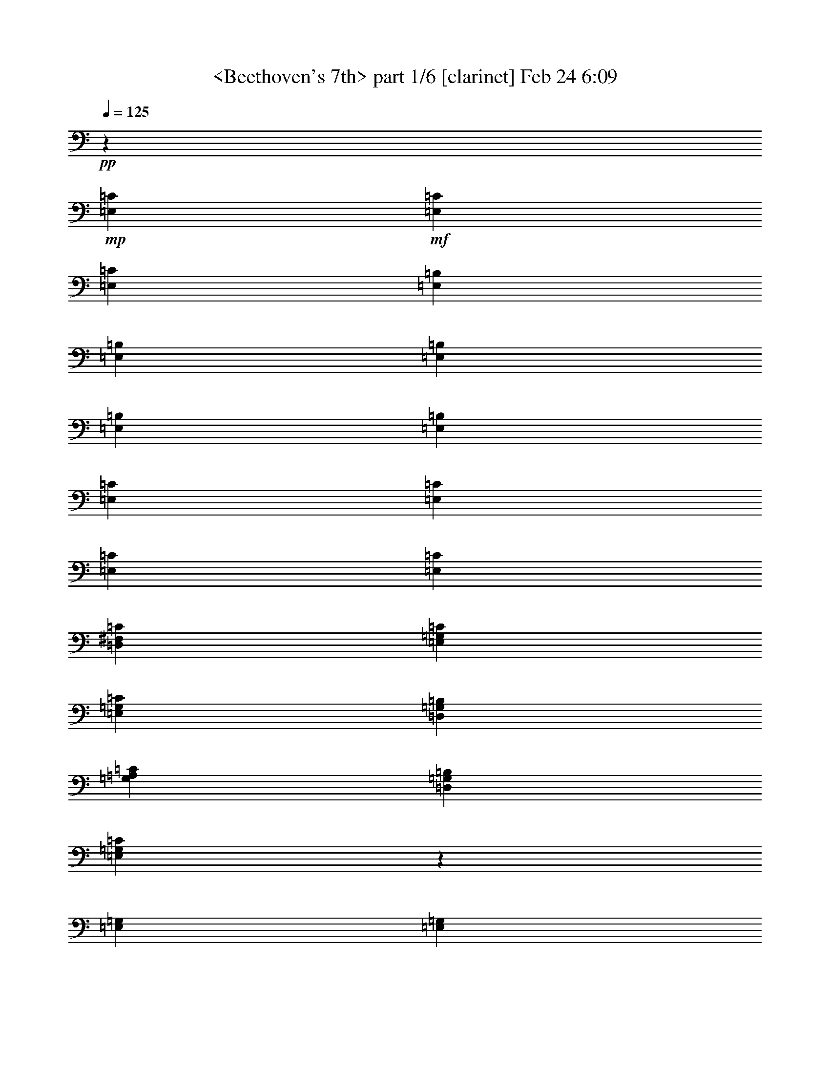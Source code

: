 % Produced with Bruzo's Transcoding Environment by morganfey 

X:1 
T: <Beethoven's 7th> part 1/6 [clarinet] Feb 24 6:09 
Z: Transcribed with BruTE 
L: 1/4 
Q: 125 
K: C 
+pp+ 
z662/119 
+mp+ 
[=E,26331/19040=C26331/19040] 
+mf+ 
[=E,2633/3808=C2633/3808] 
[=E,6583/9520=C6583/9520] 
[=E,13463/9520=B,13463/9520] 
[=E,26331/19040=B,26331/19040] 
[=E,26331/19040=B,26331/19040] 
[=E,6583/9520=B,6583/9520] 
[=E,2633/3808=B,2633/3808] 
[=E,26927/19040=C26927/19040] 
[=E,26331/19040=C26331/19040] 
[=E,26331/19040=C26331/19040] 
[=E,2633/3808=C2633/3808] 
[=D,6583/9520^F,6583/9520=C6583/9520] 
[=E,13463/9520=G,13463/9520=C13463/9520] 
[=E,26331/19040=G,26331/19040=C26331/19040] 
[=D,26331/19040=G,26331/19040=B,26331/19040] 
[=G,6583/9520=A,6583/9520=C6583/9520] 
[=D,2633/3808=G,2633/3808=B,2633/3808] 
[=E,26051/19040=G,26051/19040=C26051/19040] 
z27207/19040 
[=E,26331/19040=G,26331/19040] 
[=E,2633/3808=G,2633/3808] 
[=E,6583/9520=A,6583/9520] 
[^D,26331/19040=B,26331/19040] 
[^D,13463/9520=B,13463/9520] 
[=D,26331/19040^F,26331/19040] 
[=D,6583/9520^F,6583/9520] 
[=D,2633/3808^G,2633/3808] 
[=A,26331/19040^C26331/19040] 
[=A,26927/19040=C26927/19040] 
[=E,26331/19040=C26331/19040] 
[=E,2633/3808=C2633/3808] 
[=E,6583/9520=C6583/9520] 
[=E,26331/19040=B,26331/19040] 
[=E,13463/9520=C13463/9520] 
[=E,26331/19040=B,26331/19040] 
[=E,6583/9520^F,6583/9520=B,6583/9520] 
[=E,2633/3808^G,2633/3808=B,2633/3808] 
[=E,26191/19040=A,26191/19040=C26191/19040] 
z26471/19040 
[=E,26927/19040=G,26927/19040] 
[=E,2633/3808=G,2633/3808] 
[=E,6583/9520=A,6583/9520] 
[^D,26331/19040=B,26331/19040] 
[^D,26331/19040=B,26331/19040] 
[=D,13463/9520^F,13463/9520] 
[=D,6583/9520^F,6583/9520] 
[=D,2633/3808^G,2633/3808] 
[=A,26331/19040^C26331/19040] 
[=A,26331/19040=C26331/19040] 
[=E,26927/19040=C26927/19040] 
[=E,2633/3808=C2633/3808] 
[=E,6583/9520=C6583/9520] 
[=E,26331/19040=B,26331/19040] 
[=E,26331/19040=C26331/19040] 
[=E,13463/9520=B,13463/9520] 
[=E,6583/9520^F,6583/9520=B,6583/9520] 
[=E,2633/3808^G,2633/3808=B,2633/3808] 
[=E,26331/19040=A,26331/19040=C26331/19040] 
z26331/19040 
[=C26629/9520] 
[=B,7143/2720-] 
[=B,2381/19040-=C2381/19040-] 
[=D,2661/19040-=B,2661/19040=C2661/19040-=D2661/19040-] 
[=D,2381/19040-=C2381/19040=D2381/19040-] 
[=D,3533/1904=D3533/1904] 
[=C1257/3808] 
[=B,43/119] 
[=B,6583/9520] 
[=C2633/3808] 
[=C26331/19040] 
[=C39497/19040] 
[=C43/119] 
[=D,983/2720=D983/2720] 
[^D,2633/3808^D2633/3808] 
[=E,6583/9520=E6583/9520] 
[=E,2633/3808=E2633/3808] 
[=E,71/140-=E71/140-] 
[=D,893/4760-=E,893/4760-=D893/4760-=E893/4760-] 
[=D,235/952=E,235/952=F,235/952-=D235/952=E235/952=F235/952-] 
[=F,2481/1360=F2481/1360] 
[=E,983/2720=E983/2720] 
[=D,43/119=D43/119] 
[=D,6583/9520=D6583/9520] 
[=E,2633/3808=E2633/3808] 
[=E,26331/19040=E26331/19040] 
[=E,26331/9520=E26331/9520] 
[^D,26629/9520^D26629/9520] 
[=D,2633/3808=D2633/3808] 
[=B,983/2720] 
[^C1257/3808] 
[=D,2633/3808=D2633/3808] 
[=E,983/2720=E983/2720] 
[=D,1257/3808=D1257/3808] 
[=D,13761/19040=D13761/19040] 
[^C2633/3808] 
[=C26331/19040] 
[=C26331/9520] 
[=B,26927/19040] 
[=C22821/19040-] 
[=B,337/1904-=C337/1904-] 
[=D,2381/19040-=B,2381/19040=C2381/19040-=D2381/19040-] 
[=D,2521/19040-=C2521/19040=D2521/19040-] 
[=D,2481/1360=D2481/1360] 
[=C983/2720] 
[=B,1257/3808] 
[=A,2633/3808] 
[=A,983/2720] 
[=B,43/119] 
[=C6583/9520] 
[=C1257/3808] 
[=D,43/119=D43/119] 
[=E,26331/9520=E26331/9520] 
[^D,26629/9520^D26629/9520] 
[=D,2633/3808=D2633/3808] 
[=B,1257/3808] 
[^C983/2720] 
[=D,2633/3808=D2633/3808] 
[=E,983/2720=E983/2720] 
[=D,1257/3808=D1257/3808] 
[=D,2633/3808=D2633/3808] 
[^C6583/9520] 
[=C13463/9520] 
[=C26331/9520] 
[=B,26331/19040] 
[=C23417/19040-] 
[=B,893/4760-=C893/4760-] 
[=D,235/952-=B,235/952=C235/952=D235/952-] 
[=D,2481/1360=D2481/1360] 
[=C983/2720] 
[=B,1257/3808] 
[=A,6539/4760] 
z40267/19040 
[=A,2633/3808] 
[=C6583/9520] 
[=E,2633/3808] 
z6583/9520 
[^G,2633/3808] 
[=B,6583/9520] 
[=E,2577/3808] 
z14041/19040 
[^G,6583/9520] 
[=B,2633/3808] 
[=E,13201/19040] 
z1313/1904 
[=A,6583/9520] 
[=C2633/3808] 
[=E,12921/19040] 
z7003/9520 
[=A,2633/3808] 
[=C6583/9520] 
[=C2647/3808] 
z1637/2380 
[=G,2633/3808] 
[=C6583/9520] 
[=C2591/3808] 
z418/595 
[=B,13761/19040] 
[=D,2633/3808=D2633/3808] 
[=G,13271/19040] 
z653/952 
[=G,6583/9520] 
[=C2633/3808] 
[=C12991/19040] 
z667/952 
[=C13761/19040] 
[=E,6583/9520=E6583/9520] 
[=E,2661/3808] 
z6513/9520 
[^F,2633/3808] 
[=B,6583/9520] 
[=B,2605/3808] 
z6653/9520 
[=B,2633/3808] 
[=D,13761/19040=D13761/19040] 
[=D,13341/19040] 
z1299/1904 
[=E,6583/9520] 
[=A,2633/3808] 
[=A,13061/19040] 
z1327/1904 
[=A,6583/9520] 
[=E,13761/19040=E13761/19040] 
[=E,2675/3808] 
z3239/4760 
[=B,2633/3808] 
[=E,6583/9520=E6583/9520] 
[=E,2619/3808] 
z3309/4760 
[=B,2633/3808] 
[=E,6583/9520=E6583/9520] 
[=E,7003/9520] 
z19/28 
[=C6583/9520] 
[=E,2633/3808=E2633/3808] 
[=A,13131/19040] 
z165/238 
[=C6583/9520] 
[=E,2633/3808=E2633/3808] 
[=E,14041/19040] 
z379/560 
[^F,2633/3808] 
[=B,6583/9520] 
[=B,2633/3808] 
z6583/9520 
[=B,2633/3808] 
[=D,6583/9520=D6583/9520] 
[=D,2577/3808] 
z14041/19040 
[=E,6583/9520] 
[=A,2633/3808] 
[=A,13201/19040] 
z1313/1904 
[=A,6583/9520] 
[=E,2633/3808=E2633/3808] 
[=E,12921/19040] 
z7003/9520 
[=B,2633/3808] 
[=E,6583/9520=E6583/9520] 
[=E,2647/3808] 
z1637/2380 
[=B,2633/3808] 
[=E,6583/9520=E6583/9520] 
[=E,2591/3808] 
z418/595 
[=C13761/19040] 
[=E,2633/3808=E2633/3808] 
[=A,6583/9520] 
[=A,4289/9520] 
[=A,4587/9520] 
[=C8579/19040] 
[=E,26331/19040=A,26331/19040] 
[^G,4587/9520] 
[^G,4289/9520] 
[=B,4587/9520] 
[=E,26331/19040^G,26331/19040] 
[=E,8579/19040] 
[^G,4587/9520] 
[=B,4289/9520] 
[=E,26331/19040] 
[=A,4587/9520] 
[=A,8579/19040] 
[=C4289/9520] 
[=E,26927/19040=A,26927/19040] 
[=A,4289/9520] 
[=A,4587/9520] 
[=C8579/19040] 
[=A,26331/19040=C26331/19040] 
[=G,4587/9520] 
[=G,4289/9520] 
[=C8579/19040] 
[=G,13463/9520=C13463/9520] 
[=G,8579/19040] 
[=B,4289/9520] 
[=D,4587/9520=D4587/9520] 
[=G,26331/19040] 
[=C4587/9520] 
[=G,8579/19040] 
[=C4289/9520] 
[=C26927/19040] 
[=C4289/9520] 
[=G,8579/19040] 
[=C4587/9520] 
[=A,26331/19040=C26331/19040] 
[=B,4289/9520] 
[=B,4587/9520] 
[=B,8579/19040] 
[=B,13463/9520] 
[=B,8579/19040] 
[=B,4289/9520] 
[=D,4587/9520=D4587/9520] 
[=D,26331/19040=B,26331/19040] 
[=A,8579/19040] 
[=A,4587/9520] 
[=A,4289/9520] 
[=A,26331/19040] 
[=A,4587/9520] 
[=A,8579/19040] 
[=C4587/9520] 
[=E,26331/19040=A,26331/19040] 
[^G,4289/9520] 
[^G,4587/9520] 
[=B,8579/19040] 
[=E,26331/19040^G,26331/19040=A,26331/19040] 
[=E,4587/9520] 
[^G,4289/9520] 
[=B,4587/9520] 
[=E,26331/19040] 
[=A,8579/19040] 
[=A,4587/9520] 
[=A,4289/9520] 
[=A,4587/9520] 
[=A,8579/19040] 
[=B,4289/9520] 
[=C4587/9520] 
[=G,8579/19040] 
[=C4587/9520] 
[=C26331/19040] 
[=B,4289/9520] 
[=B,4587/9520] 
[=B,8579/19040] 
[=B,26331/19040] 
[=B,4587/9520] 
[=B,4289/9520] 
[=D,4587/9520=D4587/9520] 
[=D,26331/19040=B,26331/19040] 
[=A,8579/19040] 
[=A,4587/9520] 
[=A,4289/9520] 
[=A,26331/19040] 
[=A,4587/9520] 
[=A,8579/19040] 
[=C4289/9520] 
[=E,26927/19040=A,26927/19040] 
[^G,4289/9520] 
[^G,4587/9520] 
[=B,8579/19040] 
[=E,26331/19040^G,26331/19040=A,26331/19040] 
[=E,4587/9520] 
[^G,4289/9520] 
[=E,8579/19040=E8579/19040] 
[=E,4587/9520] 
[=E,4289/9520] 
[=E,4587/9520] 
[=A,1553/1120=B,1553/1120] 
z18883/2720 
[=E,26331/19040] 
[^F,2633/3808] 
[^G,13761/19040] 
[=E,26191/19040-=A,26191/19040^C26191/19040-] 
[=E,1637/2380-=A,1637/2380^C1637/2380-] 
[=E,2619/3808-=A,2619/3808^C2619/3808-] 
[=E,26191/19040-=A,26191/19040^C26191/19040-] 
[=E,1637/2380-=A,1637/2380^C1637/2380-] 
[=E,2731/3808=A,2731/3808^C2731/3808] 
[=D,13691/9520-^F,13691/9520-=A,13691/9520] 
[=D,2619/3808-^F,2619/3808-=A,2619/3808] 
[=D,1637/2380-^F,1637/2380-=A,1637/2380] 
[=D,813/595^F,813/595=A,813/595] 
[=E,2633/3808=A,2633/3808^C2633/3808] 
[=A,6583/9520^C6583/9520] 
[=D,13463/9520=A,13463/9520=B,13463/9520] 
[=A,6583/9520^C6583/9520] 
[=E,2633/3808=A,2633/3808^C2633/3808] 
[=D,26331/19040^F,26331/19040=A,26331/19040] 
[=E,1637/2380-=A,1637/2380] 
[=E,2647/3808=A,2647/3808] 
[^F,26927/19040=A,26927/19040] 
[^G,2619/3808-=A,2619/3808] 
[^G,3309/4760=A,3309/4760] 
[^G,26331/19040=A,26331/19040] 
[=E,2633/3808=A,2633/3808] 
[=E,6583/9520=A,6583/9520] 
[=E,13463/9520=A,13463/9520] 
[=A,1637/2380^C1637/2380-] 
[=A,2619/3808^C2619/3808-] 
[=A,26191/19040^C26191/19040-] 
[=A,1637/2380^C1637/2380-] 
[=A,2619/3808^C2619/3808-] 
[=A,26751/19040^C26751/19040] 
[=D,7143/9520-=A,7143/9520] 
[=D,1637/2380-=A,1637/2380] 
[=D,6469/4760=A,6469/4760] 
[=E,2619/3808-=A,2619/3808] 
[=E,3309/4760=A,3309/4760] 
[^F,2633/3808] 
[^G,6583/9520] 
[=A,13761/19040] 
[=E,2633/3808=A,2633/3808] 
[=E,6583/9520=B,6583/9520-] 
[^G,2633/3808=B,2633/3808] 
[=A,6583/9520=B,6583/9520] 
[^F,2633/3808=B,2633/3808] 
[=E,26331/19040] 
[=E,1637/2380-=E1637/2380] 
[=E,13831/19040=E13831/19040] 
[=E,26191/19040^F,26191/19040-] 
[^F,2619/3808-=E2619/3808] 
[^F,418/595=E418/595] 
[=E,26191/19040-] 
[=E,2619/3808-=E2619/3808] 
[=E,13971/19040=E13971/19040] 
[=E,26191/19040^F,26191/19040-] 
[^F,1637/2380-=E1637/2380] 
[^F,2675/3808=E2675/3808] 
[=E,26191/19040-] 
[=E,1637/2380-=E1637/2380] 
[=E,2675/3808=E2675/3808] 
[=E,13691/9520^F,13691/9520-] 
[^F,2619/3808-=E2619/3808] 
[^F,12781/19040=E12781/19040] 
[=E,26331/19040] 
[=E,2619/3808-=E2619/3808] 
[=E,3309/4760=E3309/4760] 
[=E,27381/19040-^C27381/19040] 
[=E,1637/2380-^C1637/2380] 
[=E,2619/3808-^C2619/3808] 
[=D,26191/19040=E,26191/19040-] 
[=E,1637/2380-=D1637/2380] 
[=E,2619/3808-=D2619/3808] 
[=E,13691/9520-^C13691/9520] 
[=E,2619/3808-^C2619/3808] 
[=E,1637/2380-^C1637/2380] 
[=D,26191/19040=E,26191/19040-] 
[=E,2619/3808-=D2619/3808] 
[=E,6513/9520=D6513/9520] 
[=E,13463/9520^C13463/9520] 
[=G,1637/2380-^C1637/2380] 
[=G,2647/3808^C2647/3808] 
[=D,6583/9520-^F,6583/9520] 
[=D,2633/3808^F,2633/3808] 
[=D,6583/9520=D6583/9520] 
[^F,2633/3808=D2633/3808] 
[=E,6583/9520^C6583/9520] 
[=E,2633/3808] 
[=E,13761/19040=E13761/19040] 
[=D,6583/9520=E6583/9520] 
[=A,2633/3808^C2633/3808] 
[=A,6583/9520] 
[=A,4289/9520-=B,4289/9520] 
[=A,2381/9520=C2381/9520-] 
[=A,1103/4760-=C1103/4760] 
[=A,8579/19040^C8579/19040] 
[=E,26191/19040-^C26191/19040] 
[=E,7143/9520-^C7143/9520] 
[=E,2619/3808-^C2619/3808] 
[=D,26191/19040=E,26191/19040-] 
[=E,1637/2380-=D1637/2380] 
[=E,2619/3808-=D2619/3808] 
[=E,26191/19040-^C26191/19040] 
[=E,1637/2380-^C1637/2380] 
[=E,7143/9520-^C7143/9520] 
[=D,26191/19040=E,26191/19040-] 
[=E,2619/3808-=D2619/3808] 
[=E,6513/9520=D6513/9520] 
[=E,26331/19040^C26331/19040] 
[=G,2619/3808-=C2619/3808] 
[=G,13831/19040=C13831/19040] 
[=F,6583/9520-=A,6583/9520] 
[=F,2633/3808=A,2633/3808] 
[=F,6583/9520] 
[=F,2633/3808=A,2633/3808] 
[=E,6583/9520=G,6583/9520] 
[=G,2633/3808] 
[=G,6583/9520] 
[=F,2633/3808=G,2633/3808] 
[=E,26927/19040=C26927/19040] 
[=C2619/3808] 
[=C3309/4760] 
[=D,26191/19040-=C26191/19040] 
[=D,2619/3808-=C2619/3808] 
[=D,418/595=C418/595] 
[=C27381/19040] 
[=C1637/2380] 
[=C639/952] 
[=D,26191/19040-=C26191/19040] 
[=D,1637/2380-=C1637/2380] 
[=D,2675/3808=C2675/3808] 
[=C13691/9520] 
[=C2619/3808] 
[=C12781/19040] 
[=D,26191/19040-=C26191/19040] 
[=D,2619/3808-=C2619/3808] 
[=D,13201/19040=C13201/19040] 
z24379/4760 
+mp+ 
[=B,4289/9520] 
[=A,4587/9520] 
[=G,8579/19040] 
[=F,4289/9520] 
[=E,4587/9520] 
[=D,8579/19040] 
+mf+ 
[=C4587/9520] 
[=B,4289/9520] 
[=A,4587/9520] 
[=G,8579/19040] 
[=F,4289/9520] 
[=E,4587/9520] 
[=D,8579/19040] 
[=C2381/4760-] 
[=B,3221/19040-=C3221/19040] 
[=B,5007/19040] 
[=A,8579/19040] 
[=E,13761/19040^G,13761/19040] 
[=E,2675/3808^G,2675/3808] 
z13113/4760 
[=E,26331/19040] 
[=E,6583/9520] 
[=E,13761/19040] 
[=E,1257/3808-] 
[=E,43/119-=B,43/119] 
[=E,1257/3808-^G,1257/3808] 
[=E,983/2720=B,983/2720] 
[=E,1257/3808-] 
[=E,43/119-=B,43/119] 
[=E,983/2720-^G,983/2720] 
[=E,1257/3808=B,1257/3808] 
[=E,26331/19040] 
[=E,2633/3808] 
[=E,13761/19040] 
[=E,1257/3808-] 
[=E,983/2720-=C983/2720] 
[=E,1257/3808-=A,1257/3808] 
[=E,43/119=C43/119] 
[=E,1257/3808-] 
[=E,983/2720-=C983/2720] 
[=E,1257/3808-=A,1257/3808] 
[=E,43/119=C43/119] 
[=E,26331/19040] 
[=E,6583/9520] 
[^F,2633/3808] 
[=G,983/2720-] 
[=E,43/119=G,43/119-] 
[=G,1257/3808-=C1257/3808] 
[=E,983/2720=G,983/2720] 
[=G,1257/3808-] 
[=E,43/119=G,43/119-] 
[=G,1257/3808-=C1257/3808] 
[=E,983/2720=G,983/2720] 
[=G,26331/19040] 
[=G,2633/3808] 
[=G,6583/9520] 
[=G,43/119-] 
[=E,983/2720=G,983/2720-] 
[=G,1257/3808-=C1257/3808] 
[=E,43/119=G,43/119] 
+mp+ 
[=G,1257/3808] 
[=E,983/2720] 
[=C1257/3808] 
[=E,43/119] 
+mf+ 
[=G,26331/19040] 
[=G,6583/9520] 
[=A,2633/3808] 
[=B,983/2720-] 
[^F,1257/3808=B,1257/3808-] 
[^D,43/119=B,43/119-] 
[^F,983/2720=B,983/2720] 
[=B,1257/3808-] 
[^F,43/119=B,43/119-] 
[^D,1257/3808=B,1257/3808-] 
[^F,983/2720=B,983/2720] 
[^F,2619/3808-=A,2619/3808] 
[^F,3309/4760] 
[^F,2633/3808] 
[^G,6583/9520] 
[=A,43/119-] 
[=A,1257/3808^C1257/3808] 
[=A,983/2720-] 
[=A,43/119^C43/119] 
[=E,1257/3808=A,1257/3808-] 
[=A,983/2720=C983/2720] 
[=A,1257/3808-] 
[=A,43/119=C43/119] 
[=E,26331/19040] 
[=E,6583/9520] 
[=E,2633/3808] 
[=E,983/2720-] 
[=E,1257/3808-=B,1257/3808] 
[=E,43/119-^G,43/119] 
[=E,1257/3808=B,1257/3808] 
[=E,983/2720-] 
[=E,43/119-=C43/119] 
[=E,1257/3808-=A,1257/3808] 
[=E,983/2720=C983/2720] 
[=E,26331/19040] 
[^F,2633/3808] 
[^G,6583/9520] 
[=A,43/119-] 
[=A,1257/3808=C1257/3808] 
[=A,983/2720-] 
[=A,1257/3808=C1257/3808] 
+mp+ 
[=E,43/119] 
[=C983/2720] 
[=A,1257/3808] 
[=C43/119] 
+mf+ 
[=E,1637/2380=G,1637/2380-] 
[=G,2647/3808] 
[=G,6583/9520] 
[=A,2633/3808] 
[=B,983/2720-] 
[^F,1257/3808=B,1257/3808-] 
[^D,43/119=B,43/119-] 
[^F,1257/3808=B,1257/3808] 
[=B,983/2720-] 
[^F,1257/3808=B,1257/3808-] 
[^D,43/119=B,43/119-] 
[^F,983/2720=B,983/2720] 
[^F,2619/3808-=A,2619/3808] 
[^F,3309/4760] 
[^F,2633/3808] 
[^G,6583/9520] 
[=A,43/119-] 
[=A,1257/3808^C1257/3808] 
[=A,983/2720-] 
[=A,1257/3808^C1257/3808] 
[=E,43/119=A,43/119-] 
[=A,1257/3808=C1257/3808] 
[=A,983/2720-] 
[=A,43/119=C43/119] 
[=E,26331/19040] 
[=E,6583/9520] 
[=E,2633/3808] 
[=E,983/2720-] 
[=E,1257/3808-=B,1257/3808] 
[=E,43/119-^G,43/119] 
[=E,1257/3808=B,1257/3808] 
[=E,983/2720-] 
[=E,1257/3808-=C1257/3808] 
[=E,43/119-=A,43/119] 
[=E,1257/3808=C1257/3808] 
[=E,26927/19040] 
[^F,2633/3808] 
[^G,6583/9520] 
[=A,43/119-] 
[=E,1257/3808=A,1257/3808-] 
[=A,983/2720-^C983/2720] 
[=E,1257/3808=A,1257/3808] 
+mp+ 
[=G,43/119] 
[=E,1257/3808] 
[^C983/2720] 
[=E,1257/3808] 
+mf+ 
[=G,7143/9520=A,7143/9520-] 
[=A,79/119] 
[=A,6583/9520] 
[=A,2633/3808] 
[=A,1257/3808-] 
[=F,983/2720=A,983/2720-] 
[=D,43/119=A,43/119-] 
[=F,1257/3808=A,1257/3808] 
+mp+ 
[=A,983/2720] 
[=F,1257/3808] 
[=D,43/119] 
[=D,1257/3808] 
+mf+ 
[^G,1637/2380=A,1637/2380-] 
[=A,13831/19040] 
[=A,2633/3808] 
[=A,6583/9520] 
[=A,1257/3808-] 
[=E,43/119=A,43/119-] 
[=A,983/2720-^C983/2720] 
[=E,1257/3808=A,1257/3808] 
+mp+ 
[=G,43/119] 
[=E,1257/3808] 
[^C983/2720] 
[=E,1257/3808] 
+mf+ 
[=G,2633/3808=A,2633/3808] 
[=A,13761/19040] 
[=A,418/595] 
z2591/3808 
[=A,1257/3808-] 
[=F,983/2720=A,983/2720] 
[=D,1257/3808=A,1257/3808-] 
[=F,43/119=A,43/119] 
[=A,983/2720-] 
[=F,1257/3808=A,1257/3808] 
+mp+ 
[=D,43/119] 
[=D,1257/3808] 
+mf+ 
[^G,6583/9520=A,6583/9520] 
[=A,2633/3808] 
[=A,7003/9520] 
z9603/9520 
+mp+ 
[=E,43/119] 
[^C1257/3808] 
[=E,983/2720] 
+mf+ 
[=G,43/119=A,43/119-] 
[=E,1257/3808=A,1257/3808] 
[=A,983/2720-^C983/2720] 
[=G,1257/3808=A,1257/3808] 
+mp+ 
[^G,1299/1904] 
z13341/19040 
+mf+ 
[=A,13761/19040] 
[=A,2675/3808] 
z26121/19040 
[=A,6583/9520] 
[=A,2619/3808] 
z4762/595 
z4762/595 
z9389/2720 
[=A,43/119-=C43/119] 
[=D,983/2720=A,983/2720-] 
[=E,1257/3808=A,1257/3808-] 
[=D,43/119=A,43/119] 
[=A,1257/3808-=C1257/3808] 
[=D,983/2720=A,983/2720] 
[=B,1257/3808=C1257/3808] 
[=B,43/119] 
[=A,1257/3808=C1257/3808-] 
[=B,983/2720=C983/2720] 
[=C43/119-] 
[=D,1257/3808=C1257/3808] 
[=E,983/2720=C983/2720-] 
[^F,1257/3808=C1257/3808-] 
[^G,43/119=C43/119-] 
[=A,1257/3808=C1257/3808] 
[^G,983/2720=B,983/2720-] 
[=E,1257/3808=B,1257/3808-] 
[^F,43/119=B,43/119-] 
[^G,983/2720=B,983/2720] 
[=A,1257/3808=B,1257/3808] 
[=B,43/119] 
[=A,1257/3808^C1257/3808-] 
[=G,983/2720^C983/2720] 
[^F,1257/3808=D1257/3808-] 
[^F,43/119=D43/119] 
[=G,983/2720=C983/2720-] 
[=A,1257/3808=C1257/3808] 
[=B,43/119] 
[=B,1257/3808] 
[=A,983/2720-^C983/2720] 
[^D,1257/3808=A,1257/3808] 
[=E,7143/19040-=G,7143/19040] 
[=E,186/595-=A,186/595] 
[=E,7143/19040-=B,7143/19040] 
[=E,209/595=A,209/595] 
[=E,5953/19040-=G,5953/19040] 
[=E,7213/19040=A,7213/19040] 
[^F,186/595=G,186/595] 
[^F,7213/19040] 
[=E,5953/19040=G,5953/19040-] 
[^F,7143/19040=G,7143/19040] 
[=G,186/595-] 
[=G,7283/19040=A,7283/19040] 
[=G,7143/19040-=B,7143/19040] 
[=G,5953/19040-^C5953/19040] 
[=G,7143/19040-^D7143/19040] 
[=G,1523/4760=E1523/4760] 
[^F,7143/19040-=E7143/19040] 
[^F,5953/19040-=A,5953/19040] 
[^F,7143/19040-=B,7143/19040] 
[^F,1523/4760^C1523/4760] 
[^F,7143/19040-=D7143/19040] 
[^F,3309/9520=B,3309/9520] 
[^G,5953/19040-=E5953/19040] 
[^G,7213/19040=D7213/19040] 
[=A,186/595-=C186/595] 
[=A,7213/19040=B,7213/19040] 
[=F,5953/19040-=C5953/19040] 
[=F,7213/19040=D7213/19040] 
[=E,7143/19040=E7143/19040] 
[=E,3011/9520] 
[=D,7143/19040-^F,7143/19040] 
[=D,6023/19040^G,6023/19040] 
[^D,43/119=A,43/119-] 
[^D,1257/3808=A,1257/3808] 
[=E,983/2720=G,983/2720-] 
[=F,1257/3808=G,1257/3808] 
[^F,43/119-=A,43/119] 
[^F,983/2720=A,983/2720] 
[=E,1257/3808-=B,1257/3808] 
[=E,43/119=C43/119] 
[=D,5953/19040-^F,5953/19040] 
[=D,7213/19040^F,7213/19040] 
[=G,186/595=C186/595-] 
[=A,7213/19040=C7213/19040] 
[=D,5953/19040^A,5953/19040-] 
[=D,7213/19040^A,7213/19040] 
[=E,7143/19040=A,7143/19040-] 
[^F,3011/9520=A,3011/9520] 
[=G,983/2720-=B,983/2720] 
[=G,1257/3808=B,1257/3808] 
[=F,43/119-=C43/119] 
[=D,1257/3808=F,1257/3808] 
[=E,983/2720-=G,983/2720] 
[=E,1257/3808=G,1257/3808] 
[=D,43/119-=A,43/119] 
[=D,983/2720-=B,983/2720] 
[=D,2619/3808=C2619/3808] 
[=C1553/1120] 
[=G,26331/19040] 
[=C26331/19040] 
[=E,7143/9520-=C7143/9520] 
+mp+ 
[=E,12641/19040] 
[=D,26331/19040] 
[=D,26331/19040] 
[=C26331/19040] 
[=C2633/3808] 
+mf+ 
[^A,983/2720=D983/2720-] 
[=C43/119=D43/119-] 
[=D,1257/3808=D1257/3808-] 
[=C983/2720=D983/2720] 
[^A,1257/3808=D1257/3808-] 
[=D,43/119=D43/119] 
[=C1257/3808=E1257/3808-] 
[^A,983/2720=E983/2720] 
[=A,43/119=F43/119-] 
[^A,1257/3808=F1257/3808-] 
[=C983/2720=F983/2720-] 
[=D,1257/3808=F1257/3808] 
[=E,43/119=F43/119-] 
[=F,1257/3808=F1257/3808-] 
[=G,983/2720=F983/2720-] 
[=A,1257/3808=F1257/3808] 
[=F,7143/19040=B,7143/19040-] 
[=E,7143/19040=B,7143/19040-] 
[=G,186/595=B,186/595-] 
[=F,209/595=B,209/595] 
[=E,5953/19040=B,5953/19040-] 
[=G,7213/19040=B,7213/19040] 
[=F,186/595^C186/595-] 
[=E,7213/19040^C7213/19040] 
[=D,5953/19040-] 
[=D,7143/19040-=E,7143/19040] 
[=D,7143/19040-=F,7143/19040] 
[=D,1523/4760=G,1523/4760] 
[=D,7143/19040-=A,7143/19040] 
[=D,5953/19040-=B,5953/19040] 
[=D,7143/19040-^C7143/19040] 
[=D,1523/4760=D1523/4760] 
[=D,983/2720=B,983/2720=D983/2720] 
[=D,1257/3808=B,1257/3808] 
[=D,43/119=B,43/119] 
[=D,983/2720=B,983/2720] 
[=D,1257/3808=B,1257/3808] 
[=D,43/119=B,43/119] 
[=D,1257/3808=B,1257/3808] 
[=D,983/2720=B,983/2720] 
[=D,1257/3808=B,1257/3808] 
[=D,43/119=B,43/119] 
[=D,983/2720=B,983/2720] 
[=D,1257/3808=B,1257/3808] 
[=D,43/119=B,43/119] 
[=D,1257/3808=B,1257/3808] 
[=D,983/2720=B,983/2720] 
[=D,1257/3808=B,1257/3808] 
[=D,43/119=B,43/119] 
[=D,1257/3808=B,1257/3808] 
[=D,983/2720=B,983/2720] 
[=D,43/119=B,43/119] 
[=D,1257/3808=B,1257/3808] 
[=D,983/2720=B,983/2720] 
[=D,1257/3808=B,1257/3808] 
[=D,43/119=B,43/119] 
[=D,1257/3808=B,1257/3808] 
[=D,983/2720=B,983/2720] 
[=D,1257/3808=B,1257/3808] 
[=D,43/119=B,43/119] 
[=D,983/2720=B,983/2720] 
[=D,1257/3808=B,1257/3808] 
[=E,43/119=C43/119] 
[=D,1257/3808=B,1257/3808] 
[=E,26331/19040=A,26331/19040=C26331/19040] 
[=E,13761/19040=A,13761/19040=C13761/19040] 
[=E,6583/9520=A,6583/9520=C6583/9520] 
[=E,26331/19040^G,26331/19040=C26331/19040] 
[=E,26331/19040^G,26331/19040=C26331/19040] 
[=E,26331/19040=C26331/19040] 
[=E,13761/19040=C13761/19040] 
[=E,2633/3808=C2633/3808] 
[=E,26331/19040=A,26331/19040=C26331/19040] 
[=E,26331/19040=A,26331/19040=C26331/19040] 
[=E,26331/19040=A,26331/19040=C26331/19040] 
[=E,6583/9520=A,6583/9520=C6583/9520] 
[=E,13761/19040=A,13761/19040=C13761/19040] 
[=D,26331/19040=E,26331/19040^G,26331/19040] 
[=E,26331/19040=A,26331/19040=C26331/19040] 
[=E,26331/19040=B,26331/19040] 
[=E,2633/3808=A,2633/3808] 
[=E,13761/19040=B,13761/19040] 
[=E,26471/19040=A,26471/19040=C26471/19040] 
z18873/2720 
[=E,26331/19040] 
[^F,2633/3808] 
[^G,6583/9520] 
[=E,27381/19040-=A,27381/19040^C27381/19040-] 
[=E,1637/2380-=A,1637/2380^C1637/2380-] 
[=E,2619/3808-=A,2619/3808^C2619/3808-] 
[=E,26191/19040-=A,26191/19040^C26191/19040-] 
[=E,1637/2380-=A,1637/2380^C1637/2380-] 
[=E,653/952=A,653/952^C653/952] 
[=D,13691/9520-^F,13691/9520-=A,13691/9520] 
[=D,2619/3808-^F,2619/3808-=A,2619/3808] 
[=D,1637/2380-^F,1637/2380-=A,1637/2380] 
[=D,813/595^F,813/595=A,813/595] 
[=E,2633/3808=A,2633/3808^C2633/3808] 
[=A,6583/9520^C6583/9520] 
[=D,13463/9520=A,13463/9520=B,13463/9520] 
[=A,6583/9520^C6583/9520] 
[=E,2633/3808=A,2633/3808^C2633/3808] 
[=D,26331/19040^F,26331/19040=A,26331/19040] 
[=E,1637/2380-=A,1637/2380] 
[=E,2647/3808=A,2647/3808] 
[^F,26331/19040=A,26331/19040] 
[^G,7143/9520-=A,7143/9520] 
[^G,12641/19040=A,12641/19040] 
[^G,26331/19040=A,26331/19040] 
[=E,2633/3808=A,2633/3808] 
[=E,6583/9520=A,6583/9520] 
[=E,26331/19040=A,26331/19040] 
[=A,7143/9520^C7143/9520-] 
[=A,2619/3808^C2619/3808-] 
[=A,26191/19040^C26191/19040-] 
[=A,1637/2380^C1637/2380-] 
[=A,2619/3808^C2619/3808-] 
[=A,6539/4760^C6539/4760] 
[=D,1637/2380-=A,1637/2380] 
[=D,7143/9520-=A,7143/9520] 
[=D,6469/4760=A,6469/4760] 
[=E,2619/3808-=A,2619/3808] 
[=E,3309/4760=A,3309/4760] 
[^F,26331/19040=A,26331/19040] 
[=E,2619/3808-=A,2619/3808] 
[=E,13831/19040=A,13831/19040] 
[^F,26331/19040=A,26331/19040] 
[^G,1637/2380-=A,1637/2380] 
[^G,2647/3808=A,2647/3808] 
[=E,26191/19040-=A,26191/19040] 
[=E,1637/2380-=A,1637/2380] 
[=E,2675/3808=A,2675/3808] 
[^F,26927/19040=A,26927/19040] 
[^G,2619/3808-=A,2619/3808] 
[^G,3309/4760=A,3309/4760] 
[=E,26191/19040-=A,26191/19040] 
[=E,2619/3808-=A,2619/3808] 
[=E,418/595=A,418/595] 
[^F,13463/9520=A,13463/9520] 
[^G,1637/2380-=A,1637/2380] 
[^G,2647/3808=A,2647/3808] 
[=E,26331/9520=A,26331/9520] 
[=F,26629/9520=A,26629/9520] 
[=E,26331/9520=G,26331/9520] 
[=D,53257/19040=F,53257/19040] 
[=G,3309/4760] 
z2619/3808 
[=G,1637/2380] 
z2647/3808 
[=C26051/19040] 
z27207/19040 
[=E,26331/19040=B,26331/19040] 
[=E,2633/3808=B,2633/3808] 
[=E,6583/9520=B,6583/9520] 
[=A,1299/1904] 
z40267/19040 
[=G,6653/9520] 
z2605/3808 
[=G,6583/9520] 
z2633/3808 
[=C26121/19040] 
z27137/19040 
[=E,26331/19040=B,26331/19040] 
[=E,2633/3808=B,2633/3808] 
[=E,13131/19040=B,13131/19040] 
z79623/19040 
[=A,26331/19040] 
z26331/19040 
[=E,26051/19040] 
z27207/19040 
[=E,13183/9520] 
z3287/2380 
[=A,13043/9520] 
z27171/19040 
[=A,1553/1120] 
z26261/19040 
[=G,26331/19040] 
[=G,26927/19040] 
[=G,2633/3808] 
[=G,6583/9520] 
[=G,3287/2380] 
z13323/4760 
[=C26471/19040] 
z26191/19040 
[=B,26191/19040] 
z26471/19040 
[=E,13551/9520=E13551/9520] 
z6539/4760 
[=A,13113/9520] 
z6609/4760 
[=E,13463/9520=A,13463/9520] 
[=E,26331/19040^G,26331/19040] 
[=E,26331/19040=A,26331/19040] 
[=E,26331/19040] 
[=E,6583/9520^F,6583/9520] 
[=E,13761/19040^G,13761/19040] 
[=E,6609/4760=A,6609/4760] 
z26429/3808 
[=E,26331/19040] 
[=E,6583/9520^F,6583/9520] 
[=E,2633/3808^G,2633/3808] 
[=E,26927/19040=A,26927/19040] 
+mp+ 
[^F,2633/3808] 
[^G,6583/9520] 
+mf+ 
[=A,13113/9520] 
z6609/4760 
[=A,848/595] 
z4762/595 
z11667/3808 

X:2 
T: <Beethoven's 7th> part 2/6 [flute] 6:09 
Z: Transcribed with BruTE 
L: 1/4 
Q: 125 
K: C 
+mf+ 
z4762/595 
z4762/595 
z4762/595 
z4762/595 
z4762/595 
z4762/595 
z4762/595 
z4762/595 
z4762/595 
z2451/9520 
+f+ 
[=E26331/19040] 
+fff+ 
[=E13761/19040] 
[=E6583/9520] 
[=E26331/19040] 
[=E26331/19040] 
[=E26331/19040] 
[=E13761/19040] 
[=E2633/3808] 
[=E26331/19040] 
[=E26331/19040] 
[=E26331/19040] 
[=E6583/9520] 
[^F13761/19040] 
[=G26331/19040] 
[=G26331/19040] 
[=G26331/19040] 
[=G2633/3808] 
[=G13761/19040] 
[=G26471/19040] 
z26191/19040 
[=G26331/19040] 
[=G6583/9520] 
[=A2633/3808] 
[=B26927/19040] 
[=B26331/19040] 
[^F26331/19040] 
[^F2633/3808] 
[^G6583/9520] 
[=A13463/9520] 
[=A26331/19040] 
[=E26331/19040] 
[=E6583/9520] 
[=E2633/3808] 
[=E26927/19040] 
[=E26331/19040] 
[=E26331/19040] 
[^F2633/3808] 
[^G6583/9520] 
[=A13603/9520] 
z26051/19040 
[=G26331/19040] 
[=G6583/9520] 
[=A2633/3808] 
[=B26331/19040] 
[=B26927/19040] 
[^F26331/19040] 
[^F2633/3808] 
[^G6583/9520] 
[=A26331/19040] 
[=A13463/9520] 
[=E26331/19040] 
[=E6583/9520] 
[=E2633/3808] 
[=E26331/19040] 
[=E26927/19040] 
[=E26331/19040] 
[^F2633/3808] 
[^G6583/9520] 
[=A6539/4760] 
z27101/19040 
[=E26331/19040=c26331/19040-] 
[=E6583/9520=c6583/9520-] 
[=E2633/3808=c2633/3808] 
[=E26331/19040=B26331/19040-] 
[=E2395/1904-=B2395/1904-] 
[=E2381/19040=B2381/19040-=c2381/19040-] 
[=E893/4760-=B893/4760=c893/4760-=d893/4760-] 
[=E2381/19040-=c2381/19040=d2381/19040-] 
[=E10487/9520=d10487/9520-] 
[=E2633/3808=d2633/3808] 
[=E5953/19040-=c5953/19040] 
[=E7213/19040=B7213/19040] 
[=E2619/3808-=B2619/3808] 
[=E3309/4760=c3309/4760] 
[=E26331/19040=c26331/19040] 
[=E13463/9520=c13463/9520-] 
[=E6583/9520=c6583/9520] 
[^F186/595-=c186/595] 
[^F7213/19040=d7213/19040] 
[=G1637/2380-^d1637/2380] 
[=G2647/3808=e2647/3808] 
[=G1637/2380-=e1637/2380] 
[=G2381/4760-=e2381/4760-] 
[=G3711/19040=d3711/19040-=e3711/19040-] 
[=G2381/19040-=d2381/19040=e2381/19040-=f2381/19040-] 
[=G2381/19040-=e2381/19040=f2381/19040-] 
[=G4433/3808=f4433/3808-] 
[=G2633/3808=f2633/3808] 
[=G5953/19040-=e5953/19040] 
[=G7213/19040=d7213/19040] 
[=G2619/3808-=d2619/3808] 
[=G3309/4760=e3309/4760] 
[=e26331/19040] 
[=G13463/9520=e13463/9520-] 
[=G6583/9520=e6583/9520-] 
[=A2633/3808=e2633/3808] 
[=B26331/19040^d26331/19040-] 
[=B26331/19040^d26331/19040] 
[^F1637/2380-=d1637/2380] 
[^F7143/19040-=B7143/19040] 
[^F1523/4760^c1523/4760] 
[^F13761/19040=d13761/19040] 
[^G5953/19040-=e5953/19040] 
[^G7213/19040=d7213/19040] 
[=A2619/3808-=d2619/3808] 
[=A3309/4760^c3309/4760] 
[=A26331/19040=c26331/19040] 
[=E26331/19040=c26331/19040-] 
[=E13761/19040=c13761/19040-] 
[=E2633/3808=c2633/3808] 
[=E26331/19040=B26331/19040] 
[=E1131/952-=c1131/952-] 
[=E3711/19040=B3711/19040-=c3711/19040-] 
[=E2381/19040-=B2381/19040=c2381/19040-=d2381/19040-] 
[=E2381/19040-=c2381/19040=d2381/19040-] 
[=E21569/19040=d21569/19040-] 
[^F6583/9520=d6583/9520] 
[^G7143/19040-=c7143/19040] 
[^G3309/9520=B3309/9520] 
[=A2619/3808] 
[=A5953/19040-] 
[=A7283/19040=B7283/19040] 
[=c2633/3808] 
[=c983/2720] 
[=d1257/3808] 
[=G26331/19040=e26331/19040-] 
[=G2633/3808=e2633/3808-] 
[=A13761/19040=e13761/19040] 
[=B26331/19040^d26331/19040-] 
[=B26331/19040^d26331/19040] 
[^F1637/2380-=d1637/2380] 
[^F7143/19040-=B7143/19040] 
[^F1523/4760^c1523/4760] 
[^F6583/9520=d6583/9520] 
[^G7143/19040-=e7143/19040] 
[^G3011/9520=d3011/9520] 
[=A7143/9520-=d7143/9520] 
[=A12641/19040^c12641/19040] 
[=A26331/19040=c26331/19040] 
[=E26331/19040=c26331/19040-] 
[=E2633/3808=c2633/3808-] 
[=E6583/9520=c6583/9520] 
[=E13463/9520=B13463/9520] 
[=E1131/952-=c1131/952-] 
[=E3711/19040=B3711/19040-=c3711/19040-] 
[=E2381/19040-=B2381/19040=c2381/19040-=d2381/19040-] 
[=E2381/19040-=c2381/19040=d2381/19040-] 
[=E21569/19040=d21569/19040-] 
[^G,6583/9520-^F6583/9520=d6583/9520] 
[^G,7143/19040-^G7143/19040-=c7143/19040] 
[^G,3011/9520^G3011/9520=B3011/9520] 
[=A26927/19040] 
+mf+ 
[=A,26331/19040] 
+fff+ 
[=E,2619/3808-=E2619/3808-=c2619/3808-] 
[=E,1637/2380=E1637/2380=A1637/2380=c1637/2380] 
[=E,2619/3808=E2619/3808=c2619/3808-] 
[=E,418/595=E418/595=c418/595] 
[=E,2619/3808-=E2619/3808-=B2619/3808] 
[=E,7143/9520=E7143/9520=B7143/9520-] 
[=E,1637/2380-=E1637/2380=B1637/2380-=d1637/2380] 
[=E,5357/9520-=E5357/9520-=B5357/9520-] 
[=E,2381/19040=E2381/19040=B2381/19040-=c2381/19040-] 
[=E,4447/19040-=E4447/19040-=B4447/19040=c4447/19040=d4447/19040-] 
[=E,4167/9520-=E4167/9520-=d4167/9520-] 
[=E,2619/3808=E2619/3808=B2619/3808=d2619/3808] 
[=E,6653/9520=E6653/9520=d6653/9520] 
[=E,43/119-=E43/119-^G43/119-=c43/119] 
[=E,1257/3808=E1257/3808^G1257/3808=B1257/3808] 
[=E,6583/9520-=E6583/9520-=B6583/9520] 
[=E,2633/3808=E2633/3808=c2633/3808] 
[=E,7143/9520-=E7143/9520-=c7143/9520-=e7143/9520] 
[=E,12641/19040=E12641/19040=A12641/19040=c12641/19040] 
[=E,2619/3808-=E2619/3808-=c2619/3808-] 
[=E,1637/2380=E1637/2380=A1637/2380=c1637/2380] 
[=E,2661/3808=E2661/3808=c2661/3808] 
[^F,983/2720-=C983/2720-^F983/2720-] 
[^F,1257/3808=C1257/3808=D1257/3808^F1257/3808] 
[=G,2633/3808-^D2633/3808=G2633/3808-] 
[=G,6583/9520=E6583/9520=G6583/9520=c6583/9520] 
[=G,13761/19040-=E13761/19040=G13761/19040-=e13761/19040] 
[=G,71/140-=E71/140-=G71/140-] 
[=G,3439/19040=D3439/19040-=E3439/19040-=G3439/19040] 
[=G,2381/19040-=D2381/19040=E2381/19040-=F2381/19040-=G2381/19040-] 
[=G,2451/19040-=E2451/19040=F2451/19040-=G2451/19040-] 
[=G,4167/9520-=F4167/9520-=G4167/9520-] 
[=G,2619/3808=F2619/3808-=G2619/3808=B2619/3808] 
[=G,6653/9520=F6653/9520=G6653/9520=d6653/9520] 
[=G,43/119-=E43/119=G43/119-] 
[=G,1257/3808=D1257/3808=G1257/3808] 
[=G,6583/9520-=D6583/9520=G6583/9520-] 
[=G,2633/3808=E2633/3808=G2633/3808=c2633/3808] 
[=E1637/2380-=e1637/2380] 
[=E13831/19040=G13831/19040] 
[=G,2619/3808-=E2619/3808-] 
[=G,3309/4760=E3309/4760=c3309/4760] 
[=G,2619/3808=e2619/3808-] 
[=A,3309/4760=E3309/4760=e3309/4760] 
[=B,2619/3808-^d2619/3808] 
[=B,1637/2380^d1637/2380-] 
[=B,2619/3808-^d2619/3808-=b2619/3808] 
[=B,13971/19040=B13971/19040^d13971/19040] 
[^F,6583/9520-^F6583/9520-=d6583/9520] 
[^F,1257/3808-^F1257/3808-=B1257/3808-] 
[^F,43/119^F43/119=B43/119^c43/119] 
[^F,6583/9520^F6583/9520=d6583/9520] 
[^G,1257/3808-=D1257/3808-^G1257/3808-=e1257/3808] 
[^G,43/119=D43/119^G43/119=d43/119] 
[=A,6583/9520-=A6583/9520-=d6583/9520] 
[=A,2633/3808=A2633/3808^c2633/3808] 
[=A,1637/2380-=A1637/2380=c1637/2380-=a1637/2380] 
[=A,2647/3808=A2647/3808=c2647/3808] 
[=E,7143/9520-=E7143/9520-=c7143/9520] 
[=E,1637/2380=E1637/2380=c1637/2380-] 
[=E,2619/3808=E2619/3808=c2619/3808-=e2619/3808] 
[=E,12781/19040=E12781/19040=c12781/19040] 
[=E,2619/3808-=E2619/3808-=B2619/3808] 
[=E,3309/4760=E3309/4760=B3309/4760] 
[=E,2619/3808-=E2619/3808=c2619/3808-=e2619/3808] 
[=E,5161/9520-=E5161/9520-=c5161/9520-] 
[=E,2381/19040=E2381/19040=B2381/19040-=c2381/19040-] 
[=E,991/4760-=E991/4760-=B991/4760=c991/4760-=d991/4760-] 
[=E,2521/19040-=E2521/19040-=c2521/19040=d2521/19040-] 
[=E,4167/9520-=E4167/9520-=d4167/9520-] 
[=E,2619/3808=E2619/3808=B2619/3808=d2619/3808-] 
[^F,12711/19040^F12711/19040=d12711/19040=e12711/19040] 
[^G,1257/3808-=E1257/3808-^G1257/3808-=c1257/3808] 
[^G,43/119=E43/119^G43/119=B43/119] 
[=A,6583/9520=A6583/9520-] 
[=A,43/119-=A43/119-=c43/119-] 
[=A,1257/3808=B,1257/3808=A1257/3808=c1257/3808] 
[=C6583/9520=e6583/9520] 
[=C43/119=E43/119-] 
[=D1257/3808=E1257/3808] 
[=E1637/2380-] 
[=E13831/19040=c13831/19040] 
[=e2619/3808-] 
[=E3309/4760=e3309/4760] 
[^d2619/3808] 
[^d1637/2380-] 
[^d2619/3808-=b2619/3808] 
[=B418/595^d418/595] 
[^F,2633/3808-^F2633/3808-=d2633/3808] 
[^F,983/2720-^F983/2720-=B983/2720-] 
[^F,43/119^F43/119=B43/119^c43/119] 
[^F,6583/9520^F6583/9520=d6583/9520] 
[^G,1257/3808-=D1257/3808-^G1257/3808-=e1257/3808] 
[^G,43/119=D43/119^G43/119=d43/119] 
[=A,6583/9520-=A6583/9520-=d6583/9520] 
[=A,2633/3808=A2633/3808^c2633/3808] 
[=A,1637/2380-=A1637/2380=c1637/2380-=a1637/2380] 
[=A,2647/3808=A2647/3808=c2647/3808] 
[=E,1637/2380-=E1637/2380-=c1637/2380] 
[=E,2619/3808=E2619/3808=c2619/3808-] 
[=E,7143/9520=E7143/9520=c7143/9520-=e7143/9520] 
[=E,12781/19040=E12781/19040=c12781/19040] 
[=E,2619/3808-=E2619/3808-=B2619/3808] 
[=E,3309/4760=E3309/4760=B3309/4760] 
[=E,2619/3808-=E2619/3808=c2619/3808-=e2619/3808] 
[=E,4863/9520-=E4863/9520-=c4863/9520-] 
[=E,893/4760=E893/4760=B893/4760-=c893/4760-] 
[=E,235/952-=E235/952-=B235/952=c235/952=d235/952-] 
[=E,8333/19040-=E8333/19040-=d8333/19040-] 
[=E,1637/2380=E1637/2380=B1637/2380=d1637/2380-] 
[^F,13901/19040^F13901/19040=d13901/19040=e13901/19040] 
[^G,1257/3808-=E1257/3808-^G1257/3808-=c1257/3808=d1257/3808-] 
[^G,43/119=E43/119^G43/119=B43/119=d43/119] 
[=A,1553/1120=E1553/1120=A1553/1120=c1553/1120] 
z711/595 
[=B,3571/19040-=C3571/19040-] 
[=B,235/952=C235/952=D235/952-] 
[=D6947/3808] 
[=C43/119] 
[=B,983/2720] 
[=A,6609/4760] 
z5679/4760 
[=B,893/4760-^C893/4760-] 
[=B,235/952^C235/952=D235/952-] 
[=D21569/19040-] 
[=D4587/9520=E4587/9520] 
[=D3571/19040-] 
[^C5007/19040-=D5007/19040] 
[=B,2381/19040^C2381/19040] 
[=B,6793/19040] 
[=A,8579/19040-=E8579/19040] 
[=A,4289/9520^C4289/9520] 
[=A,4587/9520-] 
[=A,8579/19040^C8579/19040] 
[=A,4587/9520-] 
[=E,4289/9520=A,4289/9520] 
[=A,8579/19040-] 
[=E,4587/9520=A,4587/9520-] 
[^C,4289/9520=A,4289/9520-] 
[=A,4587/9520^C4587/9520] 
[=A,8579/19040-] 
[=E,4289/9520=A,4289/9520] 
[=B,4587/9520-^C4587/9520] 
[^F,8579/19040=B,8579/19040-] 
[=D,4587/9520=B,4587/9520] 
[=B,4289/9520-] 
[^F,4587/9520=B,4587/9520-] 
[=D,8579/19040=B,8579/19040] 
[=B,4289/9520-] 
[^F,4587/9520=B,4587/9520-] 
[=D,8579/19040=B,8579/19040] 
[=A,4587/9520-] 
[^C,4289/9520=A,4289/9520] 
[=A,8579/19040] 
[^G,4587/9520-=B,4587/9520] 
[=D,4289/9520^G,4289/9520] 
[^G,4587/9520] 
[=A,8579/19040-] 
[^C,4289/9520=A,4289/9520] 
[=A,4587/9520] 
[=D,8579/19040=A,8579/19040-] 
[^F,4587/9520=A,4587/9520-] 
[=A,4289/9520=B,4289/9520] 
[=G,4587/9520-^C4587/9520] 
[=E,8579/19040=G,8579/19040-] 
[=G,4289/9520^C4289/9520] 
[^F,4587/9520=A,4587/9520] 
[=A,8579/19040-] 
[=A,4587/9520=D4587/9520] 
[=B,4289/9520-=E4289/9520] 
[^G,8579/19040=B,8579/19040-] 
[=B,4587/9520=E4587/9520] 
[=B,4289/9520-=D4289/9520] 
[^G,4587/9520=B,4587/9520] 
[=B,8579/19040] 
[=A,4289/9520-] 
[=A,2381/9520^C2381/9520-] 
[=G,1103/4760-^C1103/4760=G1103/4760-] 
[=G,8579/19040=G8579/19040=A8579/19040] 
[=G,4587/9520-=G4587/9520-=A4587/9520] 
[=G,4289/9520-^C4289/9520=G4289/9520-] 
[=G,4587/9520=A,4587/9520=G4587/9520] 
[=G,8579/19040-=E8579/19040-=G8579/19040-] 
[=G,4289/9520^C4289/9520=E4289/9520-=G4289/9520-] 
[=G,4587/9520-=E4587/9520-=G4587/9520-] 
[=G,8579/19040^C8579/19040=E8579/19040-=G8579/19040-] 
[=G,4587/9520-=E4587/9520-=G4587/9520-] 
[=E,4289/9520=G,4289/9520-=E4289/9520=G4289/9520-] 
[=G,8579/19040-=E8579/19040-=G8579/19040-] 
[=G,4587/9520^C4587/9520=E4587/9520-=G4587/9520-] 
[=G,4289/9520-=E4289/9520=G4289/9520-] 
[=G,4587/9520-=E4587/9520-=G4587/9520-] 
[=G,893/4760^C893/4760-=E893/4760-=G893/4760] 
[=A,5007/19040-^C5007/19040=E5007/19040-=G5007/19040-] 
[=G,4289/9520=A,4289/9520=E4289/9520=G4289/9520] 
[^F,4587/9520=A,4587/9520-=D4587/9520^F4587/9520-] 
[=A,8579/19040-=D8579/19040-^F8579/19040-] 
[=A,4587/9520-=D4587/9520-=E4587/9520^F4587/9520] 
[=A,4289/9520-=D4289/9520^F4289/9520-] 
[=A,4587/9520-=D4587/9520-^F4587/9520-] 
[^F,8579/19040=A,8579/19040=D8579/19040^F8579/19040] 
[=E,4289/9520=A,4289/9520-^C4289/9520=E4289/9520-] 
[=A,4587/9520-^C4587/9520-=E4587/9520] 
[=A,8579/19040^C8579/19040=E8579/19040] 
[=A,4587/9520-=B,4587/9520=D4587/9520-] 
[=A,3571/19040=B,3571/19040=D3571/19040-] 
[=B,5007/19040-=D5007/19040-] 
[=E,8579/19040=B,8579/19040=D8579/19040] 
[=E,4587/9520=A,4587/9520^C4587/9520-] 
[=A,2381/9520-^C2381/9520] 
[=A,477/2380-^C477/2380] 
[=A,4587/9520^C4587/9520] 
[^G,8579/19040=B,8579/19040-] 
[^G,2381/9520-=B,2381/9520] 
[^G,477/2380-=B,477/2380-] 
[=E,4587/9520^G,4587/9520=B,4587/9520] 
[^F,8579/19040-=B,8579/19040-^D8579/19040-] 
[^F,2381/9520-=A,2381/9520=B,2381/9520^D2381/9520-] 
[^F,1103/4760-=A,1103/4760-^D1103/4760] 
[^F,4289/9520=A,4289/9520^D4289/9520] 
[=E,4587/9520-^G,4587/9520-=E4587/9520-] 
[=E,8579/19040-^G,8579/19040=B,8579/19040=E8579/19040-] 
[=E,4289/9520^G,4289/9520=E4289/9520] 
[=B,4587/9520=E4587/9520^G4587/9520-] 
[=B,8579/19040-^G8579/19040-] 
[^G,4587/9520=B,4587/9520^G4587/9520] 
[=B,4289/9520^F4289/9520=A4289/9520-] 
[=B,8579/19040-=A8579/19040-] 
[=A,4587/9520=B,4587/9520-=A4587/9520-] 
[=B,4289/9520^F4289/9520=A4289/9520-] 
[=B,4587/9520-=A4587/9520-] 
[=A,8579/19040=B,8579/19040=A8579/19040] 
[=B,4289/9520=E4289/9520^G4289/9520-] 
[=B,4587/9520-^G4587/9520-] 
[^G,8579/19040=B,8579/19040-^G8579/19040-] 
[=B,4587/9520=E4587/9520^G4587/9520-] 
[=B,4289/9520-^G4289/9520-] 
[^G,4587/9520=B,4587/9520-^G4587/9520-] 
[=B,8579/19040-^D8579/19040^G8579/19040-] 
[=A,4289/9520=B,4289/9520-^G4289/9520-] 
[^F,4587/9520=B,4587/9520^G4587/9520-] 
[=B,8579/19040-^G8579/19040-] 
[=A,4587/9520=B,4587/9520-^G4587/9520-] 
[^F,4289/9520=B,4289/9520^G4289/9520] 
[=E,8579/19040=B,8579/19040-^G8579/19040-] 
[^G,4587/9520=B,4587/9520^G4587/9520-] 
[=B,4289/9520-^G4289/9520-] 
[^G,4587/9520=B,4587/9520^G4587/9520-] 
[=B,8579/19040-^G8579/19040-] 
[=B,4289/9520-=E4289/9520^G4289/9520-] 
[=B,4587/9520^F4587/9520^G4587/9520-] 
[=B,8579/19040-^G8579/19040-] 
[=A,4587/9520=B,4587/9520-^G4587/9520-] 
[=B,4289/9520^F4289/9520^G4289/9520-] 
[=B,4587/9520-^G4587/9520-] 
[=A,8579/19040=B,8579/19040^G8579/19040] 
[=B,4289/9520=E4289/9520^G4289/9520-] 
[=B,4587/9520-^G4587/9520-] 
[^G,8579/19040=B,8579/19040^G8579/19040] 
[^G,4587/9520-=E4587/9520] 
[^G,4289/9520=B,4289/9520] 
[^G,8579/19040] 
[=G,4587/9520-=E4587/9520] 
[=G,4289/9520^A,4289/9520] 
[=G,4587/9520-] 
[=E,8579/19040=G,8579/19040] 
[=G,4289/9520-] 
[=G,4587/9520^A,4587/9520] 
[=E,8579/19040^G,8579/19040] 
[^G,4587/9520-] 
[^G,4289/9520-=B,4289/9520] 
[^G,4587/9520-=E4587/9520] 
[^G,8579/19040=B,8579/19040] 
[^G,4289/9520] 
[=G,4587/9520-=E4587/9520] 
[=G,8579/19040^A,8579/19040] 
[=G,4587/9520-] 
[=E,4289/9520=G,4289/9520] 
[=G,8579/19040-] 
[=G,4587/9520^A,4587/9520] 
[=E,4289/9520^G,4289/9520] 
[^G,4587/9520-] 
[^G,8579/19040-=B,8579/19040] 
[^G,4289/9520-=E4289/9520] 
[^G,4587/9520=B,4587/9520] 
[^G,8579/19040] 
[=G,4587/9520-=E4587/9520] 
[=G,4289/9520^A,4289/9520] 
[=G,4587/9520] 
[=E,8579/19040=G8579/19040-] 
[=G,4289/9520=G4289/9520-] 
[^A,4587/9520=G4587/9520] 
[^F,8579/19040^F8579/19040-] 
[=B,2381/9520-^F2381/9520] 
[=B,1103/4760^F1103/4760-] 
[^F,4289/9520^F4289/9520] 
[^F,8579/19040=D8579/19040-] 
[=B,2381/9520-=D2381/9520] 
[=B,1103/4760^F1103/4760-] 
[=D4289/9520^F4289/9520] 
[^C4587/9520-] 
[=A,893/4760-^C893/4760] 
[=A,5007/19040=E5007/19040-] 
[=E,4289/9520=E4289/9520] 
[=D,4587/9520=E4587/9520-] 
[^G,2381/9520-=E2381/9520] 
[^G,3817/19040=D3817/19040-] 
[=B,4587/9520=D4587/9520] 
[=E,4289/9520^C4289/9520-] 
[=A,2381/9520-^C2381/9520] 
[=A,1103/4760^C1103/4760] 
[^C8579/19040] 
[=D4289/9520] 
[^D4587/9520] 
[=E8579/19040] 
[=G,4587/9520-=E4587/9520] 
[=G,4289/9520^A,4289/9520] 
[=G,8579/19040-] 
[=E,4587/9520=G,4587/9520] 
[=G,4289/9520-] 
[=G,4587/9520^A,4587/9520] 
[=E,8579/19040^G,8579/19040] 
[^G,4289/9520-] 
[^G,4587/9520-=B,4587/9520] 
[^G,8579/19040-=E8579/19040] 
[^G,4587/9520=B,4587/9520] 
[^G,4289/9520] 
[=G,4587/9520-=E4587/9520] 
[=G,8579/19040^A,8579/19040] 
[=G,4289/9520-] 
[=E,4587/9520=G,4587/9520] 
[=G,8579/19040-] 
[=G,4587/9520^A,4587/9520] 
[=E,4289/9520^G,4289/9520] 
[^G,8579/19040-] 
[^G,4587/9520-=B,4587/9520] 
[^G,4289/9520-=E4289/9520] 
[^G,4587/9520=B,4587/9520] 
[^G,8579/19040] 
[=G,4289/9520-=E4289/9520-] 
[=G,4587/9520^A,4587/9520=E4587/9520-] 
[=G,8579/19040=E8579/19040-] 
[=E,4587/9520=E4587/9520-=G4587/9520-] 
[=G,4289/9520=E4289/9520-=G4289/9520-] 
[^A,4587/9520=E4587/9520-=G4587/9520] 
[=A,8579/19040=E8579/19040=A8579/19040-] 
[=F2381/9520-=A2381/9520] 
[=A,477/2380=F477/2380] 
[=A,4587/9520=E4587/9520] 
[=A,8579/19040=F8579/19040=G8579/19040] 
[=D2381/9520-=F2381/9520-] 
[=D1103/4760=F1103/4760=A1103/4760-] 
[=A,4289/9520=F4289/9520=A4289/9520] 
[=C8579/19040=E8579/19040-] 
[=C2381/9520-=E2381/9520] 
[=C1103/4760-=G1103/4760-] 
[=G,4289/9520=C4289/9520=G4289/9520] 
[=F,4587/9520=E4587/9520-=G4587/9520-] 
[=B,893/4760=E893/4760=G893/4760] 
[=B,5007/19040-=D5007/19040] 
[=B,4289/9520=D4289/9520] 
[=E,4587/9520=C4587/9520] 
[=C8579/19040-] 
[=C4587/9520=E4587/9520] 
[=G,4289/9520-=C4289/9520=E4289/9520] 
[=G,4587/9520-=E4587/9520-] 
[=G,8579/19040-=E8579/19040=G8579/19040] 
[=G,4289/9520-=B,4289/9520=F4289/9520-] 
[=G,4587/9520-=D4587/9520=F4587/9520-] 
[=G,8579/19040-=F8579/19040-=G8579/19040] 
[=G,4587/9520-=B,4587/9520=F4587/9520-] 
[=G,3571/19040-=D3571/19040-=F3571/19040] 
[=G,5007/19040-=D5007/19040=F5007/19040-] 
[=G,8579/19040-=F8579/19040=G8579/19040] 
[=G,4587/9520-=C4587/9520=E4587/9520=F4587/9520] 
[=G,4289/9520-=E4289/9520-] 
[=G,4587/9520-=D4587/9520=E4587/9520-=G4587/9520] 
[=G,8579/19040-=C8579/19040=E8579/19040] 
[=G,4289/9520-=B,4289/9520=E4289/9520-] 
[=G,4587/9520=A,4587/9520=E4587/9520=G4587/9520] 
[=G,8579/19040-=B,8579/19040=F8579/19040-] 
[=G,4587/9520-=D4587/9520=F4587/9520-] 
[=G,4289/9520-=F4289/9520-=G4289/9520] 
[=G,4587/9520-=A,4587/9520-=B,4587/9520=F4587/9520-] 
[=G,893/4760-=A,893/4760=D893/4760-=F893/4760-] 
[=G,5007/19040-=B,5007/19040-=D5007/19040=F5007/19040-] 
[=G,4289/9520-=B,4289/9520=F4289/9520=G4289/9520] 
[=G,4587/9520-=C4587/9520-=E4587/9520] 
[=G,8579/19040-=C8579/19040-=E8579/19040-] 
[=G,4587/9520-=C4587/9520=E4587/9520-=G4587/9520] 
[=G,4289/9520-=C4289/9520=E4289/9520] 
[=G,8579/19040-=D8579/19040=E8579/19040] 
[=G,4587/9520-=E4587/9520=G4587/9520] 
[=G,4289/9520-=B,4289/9520=F4289/9520-] 
[=G,4587/9520-=D4587/9520=F4587/9520-] 
[=G,8579/19040-=F8579/19040-=G8579/19040] 
[=G,4289/9520-=B,4289/9520=F4289/9520-] 
[=G,2381/9520-=D2381/9520-=F2381/9520] 
[=G,1103/4760-=D1103/4760=F1103/4760-] 
[=G,8579/19040=F8579/19040=G8579/19040] 
+ff+ 
[=F4587/9520] 
[=E4289/9520] 
[=D4587/9520] 
[=C8579/19040] 
[=B,4289/9520] 
+fff+ 
[=A,4587/9520=A4587/9520] 
[=G,8579/19040-=G8579/19040] 
[=G,2381/9520=F2381/9520-] 
[=F1103/4760] 
[=E4289/9520] 
[=D8579/19040] 
[=C4587/9520] 
[=B,4289/9520] 
[=A,4587/9520] 
[=G,8579/19040=G8579/19040] 
[=F,4289/9520=F4289/9520] 
[=E,4587/9520=E4587/9520] 
[=D,8579/19040=D8579/19040] 
[=C,4587/9520=C4587/9520] 
[=B,2127/4760] 
z14097/3808 
[=E,13761/19040=B,13761/19040] 
[=E,2675/3808=B,2675/3808] 
z26121/19040 
+ff+ 
[=E,6583/9520=E6583/9520] 
[=E,2633/3808=E2633/3808] 
+fff+ 
[=A,983/2720-=C983/2720] 
[=A,1257/3808=C1257/3808-] 
[=A,43/119-=C43/119] 
[=A,1257/3808=C1257/3808-] 
[=A,983/2720-=C983/2720=E983/2720] 
[=A,1257/3808=C1257/3808-] 
[=A,43/119-=C43/119] 
[=A,983/2720=C983/2720] 
[=E,2619/3808^G,2619/3808-=B,2619/3808-] 
[^G,3309/4760=B,3309/4760-] 
[^G,2395/1904-=B,2395/1904-] 
[^G,2381/19040=B,2381/19040=C2381/19040-] 
[=B,4499/19040-=C4499/19040=D4499/19040-^G4499/19040-] 
[=B,2381/19040=D2381/19040-^G2381/19040-] 
[=B,1257/3808-=D1257/3808-^G1257/3808-] 
[^G,983/2720=B,983/2720=D983/2720-^G983/2720-] 
[=B,1257/3808=D1257/3808-^G1257/3808] 
[=B,43/119=D43/119-=E43/119^G43/119-] 
[=B,2381/19040-=D2381/19040^G2381/19040-] 
[=B,122/595=C122/595-^G122/595] 
[^G,225/952-=B,225/952=C225/952^G225/952-] 
[^G,2381/19040=B,2381/19040^G2381/19040-] 
[=B,43/119^G43/119] 
[=E,1637/2380=B,1637/2380=C1637/2380=A1637/2380-] 
[=C2647/3808=A2647/3808] 
[=C26331/19040=A26331/19040] 
[=G,983/2720-=C983/2720] 
[=G,1257/3808=C1257/3808-] 
[=G,43/119-=C43/119] 
[=G,1257/3808=C1257/3808-] 
[=G,983/2720-=C983/2720=E983/2720] 
[=G,1257/3808=C1257/3808] 
[=A,43/119-=D43/119-=A43/119-] 
[=A,1257/3808=C1257/3808=D1257/3808=A1257/3808] 
[=G,7143/9520=C7143/9520-^D7143/9520=E7143/9520] 
[=C12641/19040=E12641/19040] 
[=C2619/3808-=E2619/3808] 
[=C2381/4760-=E2381/4760-] 
[=C116/595=D116/595=E116/595-] 
[=B,4499/19040-=D4499/19040-=E4499/19040=F4499/19040-] 
[=B,2381/19040-=D2381/19040=F2381/19040-] 
[=B,1257/3808=D1257/3808-=F1257/3808-] 
[=B,983/2720-=D983/2720=F983/2720-] 
[=B,1257/3808=D1257/3808=F1257/3808-] 
[=B,43/119-=D43/119=F43/119-=G43/119] 
[=B,2381/19040-=D2381/19040-=F2381/19040] 
[=B,122/595=D122/595=E122/595-] 
[=B,225/952-=D225/952=E225/952] 
[=B,2381/19040-=D2381/19040] 
[=B,1257/3808=D1257/3808] 
[=G,7143/9520=C7143/9520-=D7143/9520=E7143/9520] 
[=C79/119=E79/119] 
+ff+ 
[=E26331/19040] 
+fff+ 
[=C1257/3808-=E1257/3808-] 
[=G,983/2720=C983/2720-=E983/2720-] 
[=E,43/119=C43/119-=E43/119-] 
[=G,1257/3808=C1257/3808=E1257/3808] 
[=C983/2720-=E983/2720-] 
[=E,1257/3808=C1257/3808=E1257/3808] 
[=C,43/119=C43/119-^F43/119-] 
[^F,1257/3808=C1257/3808^F1257/3808] 
[^F,1637/2380=B,1637/2380-=E1637/2380-^F1637/2380-] 
[=B,13831/19040=E13831/19040^F13831/19040] 
[=B,2619/3808-^D2619/3808^F2619/3808-=B2619/3808-] 
[=B,3309/4760^F3309/4760=B3309/4760] 
[=A,1257/3808=D1257/3808-] 
[=A,43/119-=D43/119-] 
[^F,983/2720=A,983/2720=D983/2720-] 
[=A,1257/3808=D1257/3808] 
[=A,43/119=D43/119-] 
[=A,1257/3808=D1257/3808] 
[=E,983/2720=B,983/2720=E983/2720-] 
[=B,1257/3808=E1257/3808] 
[=E,2619/3808=A,2619/3808-=D2619/3808=E2619/3808-] 
[=A,13831/19040^C13831/19040=E13831/19040] 
[=A,1637/2380-=C1637/2380=E1637/2380-=A1637/2380-] 
[=A,2647/3808=E2647/3808=A2647/3808] 
[=C1257/3808=A1257/3808-] 
[=C983/2720-=A983/2720-] 
[=A,1257/3808=C1257/3808=A1257/3808-] 
[=C43/119=A43/119] 
[=C983/2720=E983/2720=A983/2720-] 
[=C1257/3808-=A1257/3808] 
[=A,43/119-=C43/119] 
[=A,1257/3808=C1257/3808] 
[=E,1637/2380^G,1637/2380=B,1637/2380-] 
+ff+ 
[=B,2647/3808] 
+fff+ 
[=C13761/19040-=A13761/19040] 
[=A,2381/4760-=C2381/4760-] 
[=A,1821/9520=B,1821/9520=C1821/9520-] 
[=B,122/595-=C122/595=D122/595-^G122/595-] 
[=B,2381/19040=D2381/19040-^G2381/19040-] 
[=B,43/119-=D43/119-^G43/119-] 
[=E,1257/3808=B,1257/3808=D1257/3808-^G1257/3808-] 
[=B,983/2720=D983/2720-^G983/2720] 
[=D569/1904-=E569/1904=A569/1904-] 
[=B,2381/19040-=D2381/19040=A2381/19040-] 
[=B,2547/9520=C2547/9520-=A2547/9520] 
[=E,225/952-=C225/952=B225/952-] 
[=E,2381/19040=B,2381/19040-=B2381/19040-] 
[=B,1257/3808=D1257/3808=B1257/3808] 
[=E,2381/4760-=A,2381/4760=C2381/4760-=E2381/4760-] 
[=E,3221/19040=A,3221/19040-=C3221/19040=E3221/19040] 
+ff+ 
[=A,5007/19040] 
[=B,8579/19040] 
[=C4587/9520] 
[=C4289/9520] 
[=D4587/9520] 
+fff+ 
[=C1257/3808-=E1257/3808-] 
[=E,983/2720=C983/2720-=E983/2720-] 
[=B,1257/3808=C1257/3808-=E1257/3808-] 
[=E,43/119=C43/119=E43/119] 
[=B,1257/3808=C1257/3808-=E1257/3808-] 
[=E,983/2720=C983/2720=E983/2720] 
[=C,43/119=C43/119-^F43/119-] 
[^F,1257/3808=C1257/3808^F1257/3808] 
[^F,1637/2380=B,1637/2380-=E1637/2380-^F1637/2380-] 
[=B,2647/3808=E2647/3808^F2647/3808] 
[=B,1637/2380-^D1637/2380^F1637/2380-=B1637/2380-] 
[=B,13831/19040^F13831/19040=B13831/19040] 
[=A,1257/3808-=D1257/3808-] 
[^F,2381/19040-=A,2381/19040-=D2381/19040-] 
[^F,4499/19040=A,4499/19040-=B,4499/19040-=D4499/19040-] 
[=D,893/4760-=A,893/4760-=B,893/4760=D893/4760-] 
[=D,2713/19040=A,2713/19040-^C2713/19040-=D2713/19040-] 
[^F,983/2720=A,983/2720^C983/2720=D983/2720] 
[=A,1257/3808-=D1257/3808-] 
[=D,2381/19040-=A,2381/19040-=D2381/19040-] 
[=D,4499/19040=A,4499/19040=D4499/19040=E4499/19040] 
[=B,225/952-=E225/952-] 
[=B,2381/19040-=D2381/19040-=E2381/19040-] 
[=E,1257/3808=B,1257/3808=D1257/3808=E1257/3808] 
[=E,2619/3808=A,2619/3808-=D2619/3808=E2619/3808-] 
[=A,3309/4760^C3309/4760=E3309/4760] 
[=A,2619/3808-=C2619/3808=E2619/3808-=A2619/3808-] 
[=A,13831/19040=E13831/19040=A13831/19040] 
[=C1257/3808=A1257/3808-] 
[=C983/2720-=A983/2720-] 
[=A,1257/3808=C1257/3808=A1257/3808-] 
[=C43/119=A43/119] 
[=C1257/3808=E1257/3808=A1257/3808-] 
[=C983/2720-=A983/2720] 
[=A,1257/3808-=C1257/3808] 
[=A,43/119=C43/119] 
[=E,1637/2380^G,1637/2380=B,1637/2380-] 
+ff+ 
[=B,2647/3808] 
+fff+ 
[=C6583/9520-=A6583/9520] 
[=A,5357/9520-=C5357/9520-] 
[=A,2451/19040=B,2451/19040=C2451/19040-] 
[=B,225/952-=C225/952=D225/952-^G225/952-] 
[=B,2381/19040=D2381/19040-^G2381/19040-] 
[=B,43/119-=D43/119-^G43/119-] 
[=E,1257/3808=B,1257/3808=D1257/3808-^G1257/3808-] 
[=B,983/2720=D983/2720-^G983/2720] 
[=D1257/3808-=E1257/3808=A1257/3808-] 
[=B,2381/19040-=D2381/19040=A2381/19040-] 
[=B,4499/19040=C4499/19040-=A4499/19040] 
[=E,122/595-=C122/595=B122/595-] 
[=E,2381/19040=B,2381/19040-=B2381/19040-] 
[=B,983/2720=D983/2720=B983/2720] 
[=E,2619/3808=A,2619/3808-^C2619/3808=E2619/3808] 
+ff+ 
[=A,13131/19040] 
z6609/4760 
+fff+ 
[=A,43/119-^C43/119=E43/119-] 
[=A,983/2720-^C983/2720-=E983/2720-] 
[=G,1257/3808=A,1257/3808-^C1257/3808=E1257/3808-] 
[=A,43/119-^C43/119=E43/119] 
[=A,1257/3808-^C1257/3808=E1257/3808-] 
[=A,2381/19040^C2381/19040-=E2381/19040-] 
[=B,225/952-^C225/952=E225/952] 
[=G,3571/19040-=B,3571/19040^C3571/19040=E3571/19040-] 
[=G,1357/9520^C1357/9520-=E1357/9520] 
[^C43/119=E43/119] 
[^C1637/2380=D1637/2380=F1637/2380-] 
[=D2647/3808=F2647/3808] 
+ff+ 
[=D26331/19040] 
+fff+ 
[=D983/2720-=F983/2720-] 
[=F,1257/3808=D1257/3808-=F1257/3808-] 
[=D,43/119=D43/119-=F43/119-] 
[=F,983/2720=D983/2720=F983/2720] 
[=B,1257/3808=D1257/3808-=F1257/3808-] 
[=F,2381/19040-=D2381/19040-=F2381/19040-] 
[=F,4499/19040=D4499/19040=E4499/19040-=F4499/19040] 
[=D,893/4760-=D893/4760-=E893/4760=F893/4760] 
[=D,2713/19040=D2713/19040=F2713/19040-] 
[=D983/2720=F983/2720] 
[=E,2619/3808^C2619/3808-=E2619/3808=F2619/3808] 
[^C3309/4760=E3309/4760] 
+ff+ 
[=E26331/19040] 
+fff+ 
[=A,43/119-^C43/119=E43/119-] 
[=A,2381/19040^C2381/19040-=E2381/19040-] 
[=A,122/595-^C122/595=E122/595] 
[=G,225/952-=A,225/952^C225/952-=E225/952-] 
[=G,2381/19040=A,2381/19040-^C2381/19040=E2381/19040-] 
[=A,43/119^C43/119=E43/119] 
[=A,1257/3808-^C1257/3808=E1257/3808-] 
[=A,2381/19040^C2381/19040-=E2381/19040-] 
[=B,225/952-^C225/952=E225/952] 
[=G,3571/19040-=B,3571/19040] 
[=G,1357/9520^C1357/9520-] 
[^C43/119=E43/119] 
[^C4167/9520=D4167/9520=F4167/9520-] 
[=D151/595=F151/595] 
[=D2381/9520=F2381/9520-] 
[=D8403/19040=F8403/19040] 
[=D1637/2380-=F1637/2380] 
+ff+ 
[=D2647/3808] 
+fff+ 
[=D983/2720-=F983/2720-] 
[=F,2381/19040-=D2381/19040=F2381/19040-] 
[=F,122/595=D122/595=F122/595] 
[=D,4499/19040-=D4499/19040=F4499/19040-] 
[=D,2381/19040=D2381/19040-=F2381/19040-] 
[=F,1257/3808=D1257/3808=F1257/3808] 
[=B,983/2720=D983/2720-=F983/2720-] 
[=F,2381/19040-=D2381/19040-=F2381/19040-] 
[=F,4499/19040=D4499/19040=E4499/19040-=F4499/19040] 
[=D,893/4760-=E893/4760] 
[=D,2713/19040=F2713/19040-] 
[=D983/2720=F983/2720] 
[^C8333/19040-=F8333/19040] 
[^C5007/19040=E5007/19040-] 
+ff+ 
[=E1103/4760] 
[=E8579/19040] 
+fff+ 
[^C2633/3808=E2633/3808] 
[^C6583/9520=E6583/9520] 
+ff+ 
[=E43/119-] 
+fff+ 
[=F,2381/19040-=E2381/19040] 
[=F,122/595=F122/595-] 
[=D,225/952-=F225/952] 
[=D,2381/19040=F2381/19040-] 
[=F,1257/3808=F1257/3808] 
[=B,43/119=D43/119-=F43/119-] 
[=F,983/2720=D983/2720=F983/2720] 
[=D,1257/3808=d1257/3808-] 
[^G,43/119=d43/119] 
[=A,5953/19040-=F5953/19040-=c5953/19040] 
[=A,2381/19040-=F2381/19040=d2381/19040-] 
[=A,2381/9520-=E2381/9520-=d2381/9520] 
[=A,3571/19040-=E3571/19040=e3571/19040-] 
[=A,2381/19040-=E2381/19040-=e2381/19040] 
[=A,7283/19040=E7283/19040=d7283/19040] 
[=A,5953/19040-=c5953/19040] 
[=A,7213/19040=d7213/19040] 
[=B,7143/19040-=c7143/19040] 
[=B,3011/9520=B3011/9520] 
[=C7143/19040-=A7143/19040] 
[=C5953/19040-=B5953/19040] 
[=C7143/19040-=c7143/19040] 
[=C1523/4760=d1523/4760] 
[=C7143/19040-=e7143/19040] 
[=C5953/19040-^f5953/19040] 
[=C7143/19040-^g7143/19040] 
[=C209/595=a209/595] 
[=B,186/595-^g186/595] 
[=B,7143/19040-=e7143/19040] 
[=B,5953/19040-^f5953/19040] 
[=B,7283/19040^g7283/19040] 
[=B,186/595-=a186/595] 
[=B,7213/19040=b7213/19040] 
[^C7143/19040-=a7143/19040] 
[^C6023/19040=g6023/19040] 
[=D7143/19040-^f7143/19040] 
[=D3011/9520^f3011/9520] 
[=C7143/19040-=g7143/19040] 
[=C6023/19040=a6023/19040] 
[=B,7143/19040-=b7143/19040] 
[=B,3011/9520=B3011/9520] 
[=A,7143/19040-^c7143/19040] 
[=A,3309/9520^d3309/9520] 
[=G,1257/3808=e1257/3808-] 
[=A,983/2720=e983/2720-] 
[=B,1257/3808=e1257/3808-] 
[=A,43/119=e43/119] 
[=G,1257/3808=e1257/3808-] 
[=A,983/2720=e983/2720] 
[=G,1257/3808^f1257/3808-] 
[^F,43/119^f43/119] 
[=E,983/2720=g983/2720-] 
[^F,1257/3808=g1257/3808-] 
[=G,43/119=g43/119-] 
[=A,1257/3808=g1257/3808] 
[=B,983/2720=g983/2720-] 
[^C1257/3808=g1257/3808-] 
[^D43/119=g43/119-] 
[=E1257/3808=g1257/3808] 
[=E983/2720^f983/2720-] 
[=A,43/119^f43/119-] 
[=B,1257/3808^f1257/3808-] 
[^C983/2720^f983/2720] 
[=D1257/3808^f1257/3808-] 
[=B,43/119^f43/119] 
[=E1257/3808^g1257/3808-] 
[=D983/2720^g983/2720] 
[=C43/119=a43/119-] 
[=B,1257/3808=a1257/3808] 
[=C983/2720=f983/2720-] 
[=D1257/3808=f1257/3808] 
[=E43/119=e43/119-] 
[=E,1257/3808=e1257/3808] 
[^F,983/2720=d983/2720-] 
[^G,1257/3808=d1257/3808-] 
[=A,7143/9520-=d7143/9520] 
[=A,1257/1904=c1257/1904-] 
[=c3309/4760] 
[=e26331/19040] 
[=A26331/19040] 
[=e26331/19040] 
[=d13463/9520] 
[=e6583/9520] 
[^f2633/3808] 
[=e6583/9520] 
[^d43/119] 
[^d1257/3808] 
[^F7143/19040-=e7143/19040] 
[^F5953/19040-^f5953/19040] 
[^F2647/3808=g2647/3808-] 
[=E7143/9520-=g7143/9520] 
[=E12641/19040] 
[=B26331/19040] 
[=E26331/19040] 
[=B26331/19040] 
[=A13463/9520] 
[=B6583/9520] 
[=c2633/3808] 
[=A6583/9520] 
[^G43/119] 
[^G1257/3808] 
[=A983/2720] 
[=B1257/3808] 
[=A13043/9520] 
z1425/3808 
[^c983/2720] 
[=d1257/3808] 
[=e43/119] 
[=d1553/1120] 
z1243/3808 
[^F983/2720] 
[=G43/119] 
[=A1257/3808] 
[=G6583/9520] 
[=G,2633/3808] 
[=C7143/19040-] 
[=C5953/19040-=B5953/19040] 
[=C7143/19040-=c7143/19040] 
[=C7143/19040-=d7143/19040] 
[=C186/595-=e186/595] 
[=C7143/19040-=f7143/19040] 
[=C5953/19040-=g5953/19040] 
[=C1707/4760=f1707/4760] 
[=C186/595-=e186/595] 
[=C7213/19040=f7213/19040] 
[=D7143/19040-=e7143/19040] 
[=D6023/19040=d6023/19040] 
[=E7143/19040-=c7143/19040] 
[=E186/595-=d186/595] 
[=E7143/19040-=e7143/19040] 
[=E6093/19040=f6093/19040] 
[=E7143/19040-=g7143/19040] 
[=E186/595-=a186/595] 
[=E7143/19040-=b7143/19040] 
[=E209/595=c'209/595] 
[=B,1257/3808^f1257/3808-] 
[=C983/2720^f983/2720-] 
[=D1257/3808^f1257/3808-] 
[=C43/119^f43/119] 
[=B,1257/3808^f1257/3808-] 
[=D983/2720^f983/2720] 
[=C1257/3808^g1257/3808-] 
[=B,43/119^g43/119] 
[=A,983/2720=a983/2720-] 
[=B,1257/3808=a1257/3808-] 
[=C43/119=a43/119-] 
[=D1257/3808=a1257/3808] 
[=E983/2720=a983/2720-] 
[^F1257/3808=a1257/3808-] 
[^G43/119=a43/119-] 
[=A1257/3808=a1257/3808-] 
[=G,983/2720=a983/2720-] 
[=A,43/119=a43/119] 
[^A,1257/3808=g1257/3808-] 
[=A,983/2720=g983/2720-] 
[=G,1257/3808=g1257/3808-] 
[^A,43/119=g43/119] 
[=A,1257/3808=g1257/3808-] 
[=G,983/2720=g983/2720-] 
[=F,43/119=g43/119-] 
[=G,1257/3808=g1257/3808] 
[=A,983/2720=f983/2720-] 
[^A,1257/3808=f1257/3808-] 
[=C2633/3808=f2633/3808] 
[=A1637/2380-=f1637/2380] 
[=A7143/19040-=g7143/19040] 
[=G209/595=A209/595] 
[=E186/595=G186/595-] 
[=D7143/19040=G7143/19040-] 
[^C5953/19040=G5953/19040-] 
[=E7283/19040=G7283/19040] 
[=G186/595=A186/595] 
[=G7143/19040-] 
[=F5953/19040=G5953/19040] 
[=G7283/19040] 
[=F7143/19040-=A7143/19040] 
[=F186/595-=B186/595] 
[=F7143/19040-^c7143/19040] 
[=F6093/19040=d6093/19040] 
[=F7143/19040-=e7143/19040] 
[=F3011/9520=f3011/9520] 
[^G,983/2720=F983/2720=f983/2720] 
[^G,1257/3808=D1257/3808=F1257/3808] 
[^G,43/119=E43/119=F43/119] 
[^G,983/2720=F983/2720] 
[^G,1257/3808=D1257/3808=F1257/3808] 
[^G,43/119=B,43/119=F43/119] 
[^G,1257/3808=A,1257/3808-=C1257/3808=F1257/3808] 
[^G,983/2720=A,983/2720=D983/2720=F983/2720] 
[^G,1257/3808=B,1257/3808-=F1257/3808] 
[^G,43/119=B,43/119-=F43/119] 
[^G,983/2720=A,983/2720=B,983/2720=F983/2720] 
[^G,1257/3808=B,1257/3808=F1257/3808] 
[^G,43/119=B,43/119-=F43/119] 
[^G,1257/3808=A,1257/3808=B,1257/3808=F1257/3808] 
[^G,983/2720=B,983/2720=C983/2720=F983/2720] 
[^G,1257/3808=C1257/3808=F1257/3808] 
[^G,43/119=D43/119-=F43/119] 
[^G,1257/3808=D1257/3808-=E1257/3808=F1257/3808] 
[^G,983/2720=D983/2720-=F983/2720] 
[^G,43/119=D43/119=F43/119^G43/119] 
[^G,1257/3808=D1257/3808-=F1257/3808=A1257/3808] 
[^G,983/2720=D983/2720=F983/2720=B983/2720] 
[^G,1257/3808=E1257/3808-=F1257/3808=c1257/3808] 
[^G,43/119=E43/119=F43/119^c43/119] 
[^G,1257/3808=F1257/3808-=d1257/3808] 
[=F983/2720=B983/2720=e983/2720] 
[=E1257/3808=B1257/3808=e1257/3808] 
[^D43/119=B43/119=e43/119] 
[=E983/2720=B983/2720=e983/2720] 
[=E,1257/3808=B1257/3808=e1257/3808] 
[^F,43/119=e43/119] 
[^G,1257/3808=d1257/3808=e1257/3808] 
[=A,7143/19040=E7143/19040-=c7143/19040-=e7143/19040-] 
[=B,5953/19040=E5953/19040-=c5953/19040-=e5953/19040-] 
[=C7143/19040=E7143/19040-=c7143/19040-=e7143/19040-] 
[=B,1523/4760=E1523/4760=c1523/4760=e1523/4760] 
[=A,7143/19040=E7143/19040-=c7143/19040-=e7143/19040-] 
[=C3309/9520=E3309/9520=c3309/9520=e3309/9520] 
[=B,5953/19040=E5953/19040-=c5953/19040-=e5953/19040-] 
[=A,7213/19040=E7213/19040=c7213/19040=e7213/19040] 
[=E,186/595=E186/595-=B186/595-=e186/595-] 
[^F,7143/19040=E7143/19040-=B7143/19040-=e7143/19040-] 
[^G,5953/19040=E5953/19040-=B5953/19040-=e5953/19040-] 
[=A,7283/19040=E7283/19040=B7283/19040=e7283/19040] 
[=B,7143/19040=E7143/19040-=B7143/19040-=e7143/19040-] 
[=C186/595=E186/595-=B186/595-=e186/595-] 
[=D7143/19040=E7143/19040=B7143/19040-=e7143/19040-] 
[=E6093/19040=B6093/19040=e6093/19040] 
[=D7143/19040=E7143/19040-=B7143/19040-=e7143/19040-^g7143/19040-] 
[=B,186/595=E186/595-=B186/595-=e186/595-^g186/595-] 
[=C7143/19040=E7143/19040-=B7143/19040-=e7143/19040-^g7143/19040-] 
[=D6093/19040=E6093/19040=B6093/19040=e6093/19040^g6093/19040] 
[=E7143/19040-=B7143/19040-=e7143/19040-^g7143/19040-] 
[=D3309/9520=E3309/9520=B3309/9520=e3309/9520^g3309/9520] 
[=C186/595=E186/595-=B186/595-=e186/595-^g186/595-] 
[=B,7213/19040=E7213/19040=B7213/19040=e7213/19040^g7213/19040] 
[=C5953/19040=E5953/19040-=c5953/19040-=e5953/19040-=a5953/19040-] 
[=B,7143/19040=E7143/19040-=c7143/19040-=e7143/19040-=a7143/19040-] 
[=C186/595=E186/595-=c186/595-=e186/595-=a186/595-] 
[=D7283/19040=E7283/19040=c7283/19040=e7283/19040=a7283/19040] 
[=E5953/19040-=c5953/19040-=e5953/19040-=a5953/19040-] 
[=E,7143/19040=E7143/19040-=c7143/19040-=e7143/19040-=a7143/19040-] 
[^F,7143/19040=E7143/19040-=c7143/19040-=e7143/19040-=a7143/19040-] 
[^G,1523/4760=E1523/4760=c1523/4760=e1523/4760=a1523/4760] 
[=A,7143/19040=E7143/19040-=c7143/19040-=e7143/19040-=a7143/19040-] 
[=B,5953/19040=E5953/19040-=c5953/19040-=e5953/19040-=a5953/19040-] 
[=C7143/19040=E7143/19040-=c7143/19040-=e7143/19040-=a7143/19040-] 
[=B,1523/4760=E1523/4760=c1523/4760=e1523/4760=a1523/4760] 
[=A,7143/19040=E7143/19040-=c7143/19040-=e7143/19040-=a7143/19040-] 
[=C6023/19040=E6023/19040=c6023/19040=e6023/19040=a6023/19040] 
[=B,7143/19040=E7143/19040-=c7143/19040-=e7143/19040-=a7143/19040-] 
[=A,3309/9520=E3309/9520=c3309/9520=e3309/9520=a3309/9520] 
[=E,186/595=E186/595-=d186/595-=e186/595-=b186/595-] 
[^F,7143/19040=E7143/19040-=d7143/19040-=e7143/19040-=b7143/19040-] 
[^G,5953/19040=E5953/19040-=d5953/19040-=e5953/19040-=b5953/19040-] 
[=A,7283/19040=E7283/19040=d7283/19040=e7283/19040=b7283/19040] 
[=B,186/595=E186/595-=c186/595-=e186/595-=a186/595-] 
[=C7143/19040=E7143/19040-=c7143/19040-=e7143/19040-=a7143/19040-] 
[=D7143/19040=E7143/19040=c7143/19040-=e7143/19040-=a7143/19040-] 
[=E6093/19040=c6093/19040=e6093/19040=a6093/19040] 
[=D7143/19040=E7143/19040-=B7143/19040-=e7143/19040-^g7143/19040-] 
[=B,186/595=E186/595-=B186/595-=e186/595-^g186/595-] 
[=C7143/19040=E7143/19040-=B7143/19040-=e7143/19040-^g7143/19040-] 
[=D6093/19040=E6093/19040=B6093/19040=e6093/19040^g6093/19040] 
[=E7143/19040^F7143/19040-=A7143/19040-^f7143/19040-] 
[=D3011/9520^F3011/9520=A3011/9520^f3011/9520] 
[=C7143/19040^G7143/19040-=B7143/19040-^g7143/19040-] 
[=B,3309/9520^G3309/9520=B3309/9520^g3309/9520] 
[=A,26471/19040=A26471/19040=c26471/19040=a26471/19040] 
z26191/19040 
[=D983/2720] 
[=B,1257/3808] 
[=C43/119] 
[=D1257/3808] 
[=E983/2720] 
[=D1257/3808] 
[=C43/119] 
[=B,1257/3808] 
[=A,13551/9520] 
z6539/4760 
[=D43/119] 
[=B,1257/3808] 
[^C983/2720] 
[=D1257/3808] 
[=E6793/19040-] 
[=D2381/19040=E2381/19040] 
[=D3571/19040-] 
[^C5007/19040-=D5007/19040] 
[=B,2381/19040^C2381/19040] 
[=B,3099/9520] 
[=A,4587/9520-=E4587/9520] 
[=A,4289/9520^C4289/9520] 
[=A,4587/9520-] 
[=A,8579/19040^C8579/19040] 
[=A,4289/9520-] 
[=E,4587/9520=A,4587/9520] 
[=A,8579/19040-] 
[=E,4587/9520=A,4587/9520-] 
[^C,4289/9520=A,4289/9520-] 
[=A,4587/9520^C4587/9520] 
[=A,8579/19040-] 
[=E,4289/9520=A,4289/9520] 
[=B,4587/9520-^C4587/9520] 
[^F,8579/19040=B,8579/19040-] 
[=D,4587/9520=B,4587/9520] 
[=B,4289/9520-] 
[^F,8579/19040=B,8579/19040-] 
[=D,4587/9520=B,4587/9520] 
[=B,4289/9520-] 
[^F,4587/9520=B,4587/9520-] 
[=D,8579/19040=B,8579/19040] 
[=A,4289/9520-] 
[^C,4587/9520=A,4587/9520] 
[=A,8579/19040] 
[^G,4587/9520-=B,4587/9520] 
[=D,4289/9520^G,4289/9520] 
[^G,4587/9520] 
[=A,8579/19040-] 
[^C,4289/9520=A,4289/9520] 
[=A,4587/9520] 
[=D,8579/19040=A,8579/19040-] 
[^F,4587/9520=A,4587/9520-] 
[=A,4289/9520=B,4289/9520] 
[=G,8579/19040-^C8579/19040] 
[=E,4587/9520=G,4587/9520-] 
[=G,4289/9520^C4289/9520] 
[^F,4587/9520=A,4587/9520] 
[=A,8579/19040-] 
[=A,4289/9520=D4289/9520] 
[=B,4587/9520-=E4587/9520] 
[^G,8579/19040=B,8579/19040-] 
[=B,4587/9520=E4587/9520] 
[=B,4289/9520-=D4289/9520] 
[^G,4587/9520=B,4587/9520] 
[=B,8579/19040] 
[=A,4289/9520-] 
[=A,2381/9520^C2381/9520-] 
[=G,1103/4760-^C1103/4760=G1103/4760-] 
[=G,8579/19040=G8579/19040=A8579/19040] 
[=G,4587/9520-=G4587/9520-=A4587/9520] 
[=G,4289/9520-^C4289/9520=G4289/9520-] 
[=G,8579/19040=A,8579/19040=G8579/19040] 
[=G,4587/9520-=E4587/9520-=G4587/9520-] 
[=G,4289/9520^C4289/9520=E4289/9520-=G4289/9520-] 
[=G,4587/9520-=E4587/9520-=G4587/9520-] 
[=G,8579/19040^C8579/19040=E8579/19040-=G8579/19040-] 
[=G,4289/9520-=E4289/9520-=G4289/9520-] 
[=E,4587/9520=G,4587/9520-=E4587/9520=G4587/9520-] 
[=G,8579/19040-=E8579/19040-=G8579/19040-] 
[=G,4587/9520^C4587/9520=E4587/9520-=G4587/9520-] 
[=G,4289/9520-=E4289/9520=G4289/9520-] 
[=G,4587/9520-=E4587/9520-=G4587/9520-] 
[=G,893/4760^C893/4760-=E893/4760-=G893/4760] 
[=A,5007/19040-^C5007/19040=E5007/19040-=G5007/19040-] 
[=G,4289/9520=A,4289/9520=E4289/9520=G4289/9520] 
[^F,4587/9520=A,4587/9520-=D4587/9520^F4587/9520-] 
[=A,8579/19040-=D8579/19040-^F8579/19040-] 
[=A,4587/9520-=D4587/9520-=E4587/9520^F4587/9520] 
[=A,4289/9520-=D4289/9520^F4289/9520-] 
[=A,8579/19040-=D8579/19040-^F8579/19040-] 
[^F,4587/9520=A,4587/9520=D4587/9520^F4587/9520] 
[=E,4289/9520=A,4289/9520-^C4289/9520=E4289/9520-] 
[=A,4587/9520-^C4587/9520-=E4587/9520] 
[=A,8579/19040^C8579/19040=E8579/19040] 
[^F,4289/9520-=A,4289/9520=D4289/9520-] 
[^F,4587/9520=A,4587/9520-=D4587/9520-] 
[^F,8579/19040=A,8579/19040=D8579/19040] 
[=E,4587/9520-=G,4587/9520^C4587/9520-] 
[=E,4289/9520-=G,4289/9520-^C4289/9520] 
[=E,4587/9520=G,4587/9520^C4587/9520] 
[^F,8579/19040-=A,8579/19040=D8579/19040-] 
[^F,4289/9520=A,4289/9520-=D4289/9520-] 
[^F,4587/9520=A,4587/9520=D4587/9520] 
[=E,8579/19040^G,8579/19040-=B,8579/19040=E8579/19040-] 
[^G,4587/9520-=B,4587/9520-=E4587/9520] 
[^G,4289/9520=B,4289/9520=E4289/9520] 
[=A,8579/19040^C8579/19040-] 
[=A,4587/9520-^C4587/9520-] 
[=E,4289/9520=A,4289/9520-^C4289/9520] 
[=A,4587/9520^C4587/9520-] 
[=A,893/4760-^C893/4760-] 
[=G,5007/19040-=A,5007/19040-^C5007/19040-] 
[=E,4289/9520=G,4289/9520=A,4289/9520^C4289/9520] 
[^F,4587/9520-=A,4587/9520=D4587/9520-] 
[^F,8579/19040=A,8579/19040-=D8579/19040-] 
[^F,4587/9520=A,4587/9520=D4587/9520] 
[^G,4289/9520-=B,4289/9520=E4289/9520-] 
[^G,4587/9520-=B,4587/9520-=E4587/9520-] 
[=E,8579/19040^G,8579/19040=B,8579/19040=E8579/19040] 
[=A,4289/9520^C4289/9520-] 
[=A,4587/9520-^C4587/9520-] 
[=E,8579/19040=A,8579/19040-^C8579/19040] 
[=A,4587/9520^C4587/9520-] 
[=A,3571/19040-^C3571/19040-] 
[=G,5007/19040-=A,5007/19040-^C5007/19040-] 
[=E,8579/19040=G,8579/19040=A,8579/19040^C8579/19040] 
[^F,4587/9520-=A,4587/9520=D4587/9520-] 
[^F,4289/9520=A,4289/9520-=D4289/9520-] 
[^F,4587/9520=A,4587/9520=D4587/9520] 
[^G,8579/19040-=B,8579/19040=E8579/19040-] 
[^G,4289/9520-=B,4289/9520-=E4289/9520] 
[^G,4587/9520=B,4587/9520=E4587/9520] 
[=A,26191/19040^C26191/19040-] 
[=A,1637/2380^C1637/2380-] 
[=A,2619/3808^C2619/3808] 
[=A,13691/9520=D13691/9520-] 
[=A,26191/19040=D26191/19040] 
[=A,26191/19040^C26191/19040-] 
[=A,2619/3808^C2619/3808-] 
[=A,1637/2380^C1637/2380] 
[=A,27381/19040=D27381/19040-] 
[=A,26121/19040=D26121/19040] 
[=D,1637/2380-=B,1637/2380-=D1637/2380] 
+ff+ 
[=D,2647/3808=B,2647/3808] 
+fff+ 
[=C,6583/9520=A,6583/9520=D6583/9520=B6583/9520=g6583/9520] 
+ff+ 
[=D,2633/3808=B,2633/3808] 
+fff+ 
[=E,1637/2380=C1637/2380=E1637/2380-=c1637/2380-=e1637/2380-] 
[=E2591/3808=c2591/3808=e2591/3808] 
z27207/19040 
[^G,26331/19040=D26331/19040] 
[^F,2633/3808=D2633/3808] 
[^G,6583/9520=D6583/9520] 
[=A,1299/1904=C1299/1904] 
z40267/19040 
[=D,1637/2380-=B,1637/2380-=D1637/2380=B1637/2380] 
+ff+ 
[=D,2647/3808=B,2647/3808] 
+fff+ 
[=C,6583/9520=A,6583/9520=D6583/9520=B6583/9520=g6583/9520] 
+ff+ 
[=D,2633/3808=B,2633/3808] 
+fff+ 
[=E,1637/2380=C1637/2380=E1637/2380-=c1637/2380-=e1637/2380-] 
[=E2605/3808=c2605/3808=e2605/3808] 
z27137/19040 
[^G,26331/19040=D26331/19040] 
[^F,2633/3808=D2633/3808] 
[^G,6583/9520=D6583/9520] 
+ff+ 
[=B,26331/19040] 
[=A,2633/3808] 
[=B,13761/19040=E13761/19040] 
[=C26331/19040=E26331/19040] 
+fff+ 
[=A,1637/2380-=C1637/2380=E1637/2380] 
[=A,2647/3808=C2647/3808=E2647/3808] 
+ff+ 
[=B,26331/19040=E26331/19040] 
+fff+ 
[=E,26051/19040=B,26051/19040=E26051/19040] 
z27207/19040 
[=E,13183/9520=E13183/9520] 
z3287/2380 
[=A,13043/9520] 
z27171/19040 
[=E,1553/1120=C1553/1120] 
z26261/19040 
[=E,26331/19040=C26331/19040] 
[=D,26927/19040=B,26927/19040] 
[=C,2633/3808=A,2633/3808] 
[=D,6583/9520=B,6583/9520] 
[=E,3287/2380=C3287/2380] 
z13183/9520 
+ff+ 
[=E13463/9520] 
+fff+ 
[=C,1637/2380-=C1637/2380-=E1637/2380] 
[=C,2647/3808=C2647/3808=E2647/3808] 
+ff+ 
[^D26331/19040] 
+fff+ 
[=B,26191/19040=D26191/19040] 
z26471/19040 
[=E,13551/9520=E13551/9520] 
z6539/4760 
[=A,13113/9520] 
z6609/4760 
[=C,13463/9520=A,13463/9520] 
[=D,26331/19040=B,26331/19040] 
[=C,26331/19040=A,26331/19040] 
[=D,26331/19040=B,26331/19040] 
[=D,6583/9520=B,6583/9520] 
[=D,13761/19040=B,13761/19040] 
[=C,6609/4760=A,6609/4760] 
z26429/3808 
[=D,26331/19040=B,26331/19040] 
[=D,6583/9520=B,6583/9520] 
[=D,2633/3808=B,2633/3808] 
[=C,13551/9520=A,13551/9520] 
z6539/4760 
[=C,26331/19040=E26331/19040] 
[=E2619/3808-^F2619/3808] 
[=E3309/4760^G3309/4760] 
[=A,13761/19040-^F13761/19040=A13761/19040-] 
[=A,2633/3808^G2633/3808=A2633/3808] 
[=A1553/1120] 
z4762/595 
z287/170 

X:3 
T: <Beethoven's 7th> part 3/6 [clarinet] 6:09 
Z: Transcribed with BruTE 
L: 1/4 
Q: 125 
K: C 
+ppp+ 
[=C662/119-=E662/119-] 
+pp+ 
[=A,26331/19040=C26331/19040=E26331/19040] 
[=A,2633/3808] 
[=A,6583/9520] 
[^G,13463/9520] 
[^G,26331/19040] 
[=E,26331/19040] 
[=E,6583/9520] 
[=E,2633/3808] 
[=A,26927/19040] 
[=A,26331/19040] 
[=A,26331/19040] 
[=A,2633/3808] 
[=A,6583/9520] 
[=A,13463/9520] 
[=A,26331/19040] 
[=G,26331/19040] 
[=G,6583/9520] 
[=G,2633/3808] 
[=C26051/19040] 
z27207/19040 
[=C26331/19040] 
[=C2633/3808] 
[=C6583/9520] 
[=B,26331/19040] 
[=B,13463/9520] 
[=B,26331/19040] 
[=B,6583/9520] 
[=B,2633/3808] 
[=A,26331/19040] 
[=A,26927/19040] 
[=A,26331/19040] 
[=A,2633/3808] 
[=A,6583/9520] 
[^G,26331/19040] 
[=A,13463/9520] 
[=E,26331/19040] 
[=E,6583/9520] 
[=E,2633/3808] 
[=A,26191/19040] 
z26471/19040 
[=C26927/19040] 
[=C2633/3808] 
[=C6583/9520] 
[=B,26331/19040] 
[=B,26331/19040] 
[=B,13463/9520] 
[=B,6583/9520] 
[=B,2633/3808] 
[=A,26331/19040] 
[=A,26331/19040] 
[=A,26927/19040] 
[=A,2633/3808] 
[=A,6583/9520] 
[^G,26331/19040] 
[=A,26331/19040] 
[=E,13463/9520] 
[=E,6583/9520] 
[=E,2633/3808] 
[=A,26331/19040] 
z26331/9520 
[=A,13761/19040] 
[=A,6583/9520] 
[^G,1327/1904] 
z13061/19040 
[^G,1313/1904] 
z9883/4760 
[=E,13761/19040] 
[=E,2633/3808] 
[=A,6653/9520] 
z2605/3808 
[=A,6583/9520] 
z4937/2380 
[=A,6583/9520] 
[=A,13761/19040] 
[=G,667/952] 
z12991/19040 
[=G,165/238] 
z19731/9520 
[=G,2633/3808] 
[=G,13761/19040] 
[=C418/595] 
z2591/3808 
[=C3309/4760] 
z19713/9520 
[=C6583/9520] 
[=C2633/3808] 
[=B,7003/9520] 
z12921/19040 
[=B,1327/1904] 
z1231/595 
[=E,2633/3808] 
[=E,6583/9520] 
[=A,14041/19040] 
z2577/3808 
[=A,6653/9520] 
z9839/4760 
[=A,6583/9520] 
[=A,2633/3808] 
[^G,379/560] 
z14041/19040 
[=A,667/952] 
z19661/9520 
[=E,2633/3808] 
[=E,6583/9520] 
[=A,19/28] 
z7003/9520 
[=A,418/595] 
z19643/9520 
[=C6583/9520] 
[=C2633/3808] 
[=B,3239/4760] 
z2675/3808 
[=B,7003/9520] 
z9813/4760 
[=E,2633/3808] 
[=E,6583/9520] 
[=A,1299/1904] 
z13341/19040 
[=A,14041/19040] 
z2451/1190 
[=A,6583/9520] 
[=A,2633/3808] 
[^G,6513/9520] 
z2661/3808 
[=A,379/560] 
z10093/4760 
[=E,2633/3808] 
[=E,6583/9520] 
[=A,653/952] 
z13271/19040 
[=A,19/28] 
z7003/9520 
[=A,26471/19040] 
z6513/9520 
[=A,2633/3808] 
[^G,26191/19040] 
z6653/9520 
[^G,2633/3808] 
[=E,13551/9520] 
z1299/1904 
[=E,6583/9520] 
[=A,13113/9520] 
z1327/1904 
[=A,6583/9520] 
[=A,848/595] 
z3239/4760 
[=A,2633/3808] 
[=G,26261/19040] 
z3309/4760 
[=G,2633/3808] 
[=G,6793/4760] 
z19/28 
[=G,6583/9520] 
[=C3287/2380] 
z165/238 
[=C6583/9520] 
[=C13603/9520] 
z379/560 
[=C2633/3808] 
[=B,26331/19040] 
z6583/9520 
[=B,2633/3808] 
[=B,26051/19040] 
z14041/19040 
[=B,6583/9520] 
[=A,13183/9520] 
z1313/1904 
[=A,6583/9520] 
[=A,13043/9520] 
z7003/9520 
[=A,2633/3808] 
[^G,1553/1120] 
z1637/2380 
[^G,2633/3808] 
[=E,26121/19040] 
z418/595 
[=E,13761/19040] 
[=A,6609/4760] 
z653/952 
[=A,6583/9520] 
[=C26331/19040] 
+ppp+ 
[=E2633/3808-=G2633/3808-] 
+pp+ 
[=C13761/19040=E13761/19040=G13761/19040] 
[=B,26331/19040] 
+ppp+ 
[^D6583/9520-=B6583/9520-] 
+pp+ 
[=B,2633/3808^D2633/3808=B2633/3808] 
[=B,26331/19040] 
+ppp+ 
[=D6583/9520-^F6583/9520-] 
+pp+ 
[=B,2633/3808=D2633/3808^F2633/3808] 
[=A,26927/19040] 
+ppp+ 
[=C2633/3808-=A2633/3808-] 
+pp+ 
[=A,6583/9520=C6583/9520=A6583/9520] 
[=A,26331/19040] 
+ppp+ 
[=C2633/3808-=E2633/3808-] 
+pp+ 
[=A,6583/9520=C6583/9520=E6583/9520] 
[^G,13463/9520] 
+ppp+ 
[=C6583/9520-=E6583/9520-] 
+pp+ 
[^G,2633/3808=C2633/3808=E2633/3808] 
[=E,26331/19040] 
+ppp+ 
[=B,6583/9520-=E6583/9520-] 
+pp+ 
[=E,2633/3808=B,2633/3808=E2633/3808] 
[=A,26927/19040] 
+ppp+ 
[=C2633/3808-=E2633/3808-] 
+pp+ 
[=A,6583/9520=C6583/9520=E6583/9520] 
[=A,26331/19040=E26331/19040] 
+ppp+ 
[=E4289/9520-] 
+pp+ 
[=A,2381/9520-=E2381/9520] 
[=A,1103/4760=E1103/4760-] 
[=A,8579/19040=E8579/19040] 
[^G,13463/9520=E13463/9520] 
+ppp+ 
[=E8579/19040-] 
+pp+ 
[^G,4289/9520=E4289/9520-] 
[^G,4587/9520=E4587/9520] 
[=E,26331/19040=E26331/19040] 
+ppp+ 
[=E8579/19040-] 
+pp+ 
[=E,2381/9520-=E2381/9520] 
[=E,1103/4760=E1103/4760-] 
[=E,4289/9520=E4289/9520] 
[=A,26331/19040=E26331/19040] 
+ppp+ 
[=E4587/9520-] 
+pp+ 
[=A,8579/19040=E8579/19040-] 
[=A,4587/9520=E4587/9520] 
[=A,26331/19040=E26331/19040] 
+ppp+ 
[=E4289/9520-] 
+pp+ 
[=A,2381/9520-=E2381/9520] 
[=A,1103/4760^F1103/4760-] 
[=A,8579/19040^F8579/19040] 
[=G,26331/19040=G26331/19040] 
+ppp+ 
[=G4587/9520-] 
+pp+ 
[=G,4289/9520=G4289/9520-] 
[=G,4587/9520=G4587/9520] 
[=G,26331/19040=G26331/19040] 
+ppp+ 
[=G8579/19040-] 
+pp+ 
[=G,2381/9520-=G2381/9520] 
[=G,1103/4760=G1103/4760-] 
[=G,4289/9520=G4289/9520] 
[=C26121/19040=G26121/19040] 
z69/140 
[=C8579/19040] 
[=C4587/9520] 
[=G,26331/19040=C26331/19040=G26331/19040] 
+ppp+ 
[=G,4289/9520-=G4289/9520-] 
+pp+ 
[=G,2381/9520=C2381/9520-=G2381/9520] 
[=A,1103/4760-=C1103/4760=A1103/4760-] 
[=A,8579/19040=C8579/19040=A8579/19040] 
[=B,26331/19040=B26331/19040] 
+ppp+ 
[=B,4587/9520=B4587/9520-] 
+pp+ 
[=B,4289/9520=B4289/9520-] 
[=B,4587/9520=B4587/9520] 
[^F,26331/19040=B,26331/19040^F26331/19040] 
+ppp+ 
[^F,8579/19040-^F8579/19040-] 
+pp+ 
[^F,2381/9520=B,2381/9520-^F2381/9520] 
[^G,1103/4760-=B,1103/4760^G1103/4760-] 
[^G,4289/9520=B,4289/9520^G4289/9520] 
[=A,26331/19040=A26331/19040] 
+ppp+ 
[=A,4587/9520=A4587/9520-] 
+pp+ 
[=A,8579/19040=A8579/19040-] 
[=A,4289/9520=A4289/9520] 
[=A,26927/19040=E26927/19040] 
+ppp+ 
[=E4289/9520-] 
+pp+ 
[=A,2381/9520-=E2381/9520] 
[=A,1103/4760=E1103/4760-] 
[=A,8579/19040=E8579/19040] 
[^G,26331/19040=E26331/19040] 
+ppp+ 
[=E4587/9520-] 
+pp+ 
[=A,4289/9520=E4289/9520-] 
[=A,8579/19040=E8579/19040] 
[=E,13463/9520=E13463/9520] 
+ppp+ 
[^F8579/19040-] 
+pp+ 
[=E,2381/9520-^F2381/9520] 
[=E,477/2380^G477/2380-] 
[=E,4587/9520^G4587/9520] 
[=A,26261/19040=A26261/19040] 
z2311/4760 
[=A,8579/19040] 
[=B,4289/9520] 
[=C26927/19040=G26927/19040] 
+ppp+ 
[=G4289/9520-] 
+pp+ 
[=C2381/9520-=G2381/9520] 
[=C3817/19040=A3817/19040-] 
[=C4587/9520=A4587/9520] 
[=B,26331/19040=B26331/19040] 
+ppp+ 
[=B4289/9520-] 
+pp+ 
[=B,4587/9520=B4587/9520-] 
[=B,8579/19040=B8579/19040] 
[=B,13463/9520^F13463/9520] 
+ppp+ 
[^F8579/19040-] 
+pp+ 
[=B,2381/9520-^F2381/9520] 
[=B,477/2380^G477/2380-] 
[=B,4587/9520^G4587/9520] 
[=A,26331/19040=A26331/19040] 
+ppp+ 
[=A8579/19040-] 
+pp+ 
[=A,4587/9520=A4587/9520-] 
[=A,4289/9520=A4289/9520] 
[=A,26331/19040=E26331/19040] 
+ppp+ 
[=E4587/9520-] 
+pp+ 
[=A,2381/9520-=E2381/9520] 
[=A,3817/19040=E3817/19040-] 
[=A,4587/9520=E4587/9520] 
[^G,26331/19040=E26331/19040] 
+ppp+ 
[=E4289/9520-] 
+pp+ 
[=A,4587/9520=E4587/9520-] 
[=A,8579/19040=E8579/19040] 
[=E,26331/19040=E26331/19040] 
+ppp+ 
[^F4587/9520-] 
+pp+ 
[=E,2381/9520-^F2381/9520] 
[=E,477/2380^G477/2380-] 
[=E,4587/9520^G4587/9520] 
[=A,1553/1120=A1553/1120] 
z26261/19040 
+ppp+ 
[=E26331/19040] 
[=E6583/9520^F6583/9520] 
[=E13761/19040^G13761/19040] 
[=E6609/4760=A6609/4760] 
z13113/9520 
+pp+ 
[=E,26331/19040] 
[^F,2633/3808] 
[^G,13761/19040] 
[=A,26331/19040] 
[=A,6583/9520] 
[=A,2633/3808] 
[=A,26331/19040] 
[=A,6583/9520] 
[=A,2633/3808] 
[=A,26927/19040] 
[=A,2633/3808] 
[=A,6583/9520] 
[=A,26331/19040] 
[=A,2633/3808] 
[=A,6583/9520] 
[=A,13463/9520] 
[=A,6583/9520] 
[=A,2633/3808] 
[=A,26331/19040] 
[=A,6583/9520] 
[=A,2633/3808] 
[=A,26927/19040] 
[=A,2633/3808] 
[=A,6583/9520] 
[=A,26331/19040] 
[=A,2633/3808] 
[=A,6583/9520] 
[=A,13463/9520] 
[=A,6583/9520=E6583/9520-=G6583/9520-] 
[=A,2633/3808=E2633/3808-=G2633/3808-] 
[=A,26331/19040=E26331/19040-=G26331/19040-] 
[=A,6583/9520=E6583/9520-=G6583/9520-] 
[=A,2633/3808=E2633/3808-=G2633/3808-] 
[=A,26331/19040=E26331/19040=G26331/19040] 
[=A,13761/19040=D13761/19040^F13761/19040] 
[=A,6583/9520] 
[=A,26331/19040] 
[=A,2633/3808] 
[=A,6583/9520] 
[^F,2633/3808] 
[^G,6583/9520] 
[=A,13761/19040=A13761/19040-^c13761/19040-] 
[=A,2633/3808=A2633/3808^c2633/3808] 
[=B,26331/19040^G26331/19040=B26331/19040] 
[=B,6583/9520^F6583/9520-=A6583/9520-] 
[=B,2633/3808^F2633/3808=A2633/3808] 
[=E,26331/19040=E26331/19040^G26331/19040] 
[=E6583/9520] 
[=E13761/19040] 
[=E,26331/19040] 
[=E2633/3808] 
[=E6583/9520] 
[=E,26331/19040] 
[=E2633/3808] 
[=E13761/19040] 
[=E,26331/19040] 
[=E6583/9520] 
[=E2633/3808] 
[=E,26331/19040] 
[=E6583/9520] 
[=E2633/3808] 
[=E,26927/19040] 
[=E2633/3808] 
[=E6583/9520] 
[=E,26331/19040] 
[=E2633/3808] 
[=E6583/9520] 
[^A,13463/9520-^C13463/9520=E13463/9520-] 
[^A,6583/9520-^C6583/9520=E6583/9520-] 
[^A,2633/3808^C2633/3808=E2633/3808-] 
[=D,26331/19040=B,26331/19040-=E26331/19040] 
[=B,6583/9520-=D6583/9520^F6583/9520] 
[=B,2633/3808=D2633/3808=E2633/3808] 
[^A,26927/19040-^C26927/19040=E26927/19040-] 
[^A,2633/3808-^C2633/3808=E2633/3808-] 
[^A,6583/9520^C6583/9520=E6583/9520-] 
[=D,26331/19040=B,26331/19040-=E26331/19040] 
[=B,8333/19040-=D8333/19040-^G8333/19040] 
[=B,151/595-=D151/595^F151/595-] 
[=B,2381/9520-=D2381/9520-^F2381/9520] 
[=B,2101/4760=D2101/4760=E2101/4760] 
[^C13463/9520] 
[^C6583/9520] 
[^C2633/3808] 
[=D,26331/19040] 
[=D6583/9520] 
[=D2633/3808] 
[=E,26331/19040] 
[=E13761/19040] 
[=E6583/9520] 
[=A,26331/19040] 
[=A,2633/3808] 
[=A,6583/9520] 
[^A,26331/19040-^C26331/19040=E26331/19040-] 
[^A,13761/19040-^C13761/19040=E13761/19040-] 
[^A,2633/3808^C2633/3808=E2633/3808-] 
[=D,26331/19040=B,26331/19040-=E26331/19040] 
[=B,6583/9520-=D6583/9520^F6583/9520] 
[=B,2633/3808=D2633/3808=E2633/3808] 
[^A,26331/19040-^C26331/19040=E26331/19040-] 
[^A,6583/9520-^C6583/9520=E6583/9520-] 
[^A,13761/19040^C13761/19040=E13761/19040-] 
[=D,26331/19040=B,26331/19040-=E26331/19040] 
[=B,8333/19040-=D8333/19040-^G8333/19040] 
[=B,151/595-=D151/595^F151/595-] 
[=B,2381/9520-=D2381/9520-^F2381/9520] 
[=B,2101/4760=D2101/4760=E2101/4760] 
[^C26331/19040=E26331/19040-] 
[=C2633/3808=E2633/3808-] 
[=C13761/19040=E13761/19040-] 
[=F,4167/9520-=E4167/9520] 
[=F,8333/19040-=F8333/19040] 
[=F,302/595=E302/595] 
[=F,4167/9520-=G4167/9520] 
[=F,151/595=F151/595-] 
[=F,2381/9520-=F2381/9520] 
[=F,8403/19040=A,8403/19040] 
[=G,26331/19040=C26331/19040] 
[=G,6583/9520=E6583/9520] 
[=G,2633/3808=D2633/3808] 
[=C26927/19040] 
[=C2633/3808] 
[=C6583/9520] 
[=C26331/19040=F26331/19040-] 
[=C2633/3808=F2633/3808] 
[=C6583/9520=F6583/9520] 
[=C2381/4760-=F2381/4760] 
[=C8333/19040-=E8333/19040] 
[=C9069/19040=D9069/19040] 
[=C4167/9520-] 
[=B,151/595-=C151/595] 
[=B,3571/19040=C3571/19040-] 
[=A,4797/9520=C4797/9520] 
[=G,26331/19040=C26331/19040] 
[=A,6583/9520=C6583/9520] 
[=B,2633/3808=C2633/3808] 
[=C26927/19040] 
[=C8333/19040-] 
[=C151/595=D151/595-] 
[=C893/4760-=D893/4760] 
[=C4797/9520=E4797/9520] 
[=C26331/19040=F26331/19040-] 
[=C2633/3808=F2633/3808] 
[=C6583/9520=F6583/9520] 
+ppp+ 
[=F4587/9520] 
[=E4289/9520] 
[=D4587/9520] 
[=C8579/19040] 
[=B,4289/9520] 
[=A,4587/9520] 
[=G,3309/4760] 
z1193/272 
+pp+ 
[=C4587/9520] 
[=B,4289/9520] 
[=A,4587/9520] 
[=G,8579/19040] 
[=F,4289/9520] 
[=E,4587/9520] 
[=D,8579/19040] 
[=C4587/9520] 
[=B,4289/9520] 
[=A,8579/19040] 
[^G,13761/19040] 
[^G,2675/3808] 
z26121/19040 
+ppp+ 
[=E6583/9520] 
[=E2633/3808] 
+pp+ 
[=E,26331/19040=C26331/19040-] 
[=E,6583/9520=C6583/9520-] 
[=E,13761/19040=C13761/19040] 
[=E,26331/19040=B,26331/19040-] 
[=E,2395/1904-=B,2395/1904-] 
[=E,2381/19040=B,2381/19040-=C2381/19040-] 
[=E,2381/19040-=B,2381/19040=C2381/19040-=D2381/19040-] 
[=E,2381/19040-=C2381/19040=D2381/19040-] 
[=E,21569/19040=D21569/19040-] 
[=E,2381/4760-=D2381/4760] 
[=E,3641/19040=C3641/19040-] 
[=E,2381/9520-=C2381/9520] 
[=E,8999/19040=B,8999/19040] 
[=E,1637/2380-=B,1637/2380] 
[=E,2647/3808=C2647/3808] 
[=E,26331/19040=C26331/19040] 
[=E,26331/19040=C26331/19040-] 
[=E,6583/9520=C6583/9520] 
[^F,2633/3808=D2633/3808] 
[=G,7143/9520-^D7143/9520] 
[=G,12641/19040=E12641/19040] 
[=G,2619/3808-=E2619/3808] 
[=G,2381/4760-=E2381/4760-] 
[=G,116/595=D116/595-=E116/595-] 
[=G,2381/19040-=D2381/19040=E2381/19040-=F2381/19040-] 
[=G,2381/19040-=E2381/19040=F2381/19040-] 
[=G,21569/19040=F21569/19040-] 
[=G,2381/4760-=F2381/4760] 
[=G,3641/19040=E3641/19040-] 
[=G,2381/9520-=E2381/9520] 
[=G,2101/4760=D2101/4760] 
[=G,7143/9520-=D7143/9520] 
[=G,79/119=E79/119] 
+ppp+ 
[=E26331/19040] 
+pp+ 
[=G,26331/19040=E26331/19040-] 
[=G,6583/9520=E6583/9520] 
[=A,2633/3808^F2633/3808] 
[=B,26927/19040=E26927/19040] 
[=B,2619/3808-^D2619/3808] 
[=B,3309/4760] 
[^F,26331/19040=D26331/19040-] 
[^F,2633/3808=D2633/3808] 
[^G,6583/9520=E6583/9520] 
[=A,2619/3808-=D2619/3808] 
[=A,13831/19040^C13831/19040] 
[=A,1637/2380-=C1637/2380] 
[=A,2647/3808] 
[=E,26331/19040=C26331/19040-] 
[=E,6583/9520=C6583/9520-] 
[=E,2633/3808=C2633/3808] 
[=E,26331/19040=B,26331/19040] 
[=E,2381/1904-=C2381/1904-] 
[=E,3117/19040=B,3117/19040-=C3117/19040-] 
[=E,2381/19040-=B,2381/19040=C2381/19040-=D2381/19040-] 
[=E,2381/19040-=C2381/19040=D2381/19040-] 
[=E,21569/19040=D21569/19040-] 
[^F,8333/19040-=D8333/19040] 
[^F,151/595=C151/595-] 
[^G,2381/9520-=C2381/9520] 
[^G,2101/4760=B,2101/4760] 
[=A,2381/4760] 
[=A,8333/19040-] 
[=A,4237/9520=B,4237/9520] 
+ppp+ 
[=C4587/9520] 
[=C4289/9520] 
[=D4587/9520] 
+pp+ 
[=G,26331/19040=E26331/19040-] 
[=G,6583/9520=E6583/9520] 
[=A,2633/3808^F2633/3808] 
[=B,26331/19040=E26331/19040] 
[=B,1637/2380-^D1637/2380] 
[=B,13831/19040] 
[^F,8333/19040-=D8333/19040] 
[^F,4167/9520-=B,4167/9520] 
[^F,302/595^C302/595] 
[^F,8333/19040-=D8333/19040] 
[^F,151/595=E151/595-] 
[^G,2381/9520-=E2381/9520] 
[^G,2101/4760=D2101/4760] 
[=A,2619/3808-=D2619/3808] 
[=A,3309/4760^C3309/4760] 
[=A,2619/3808-=C2619/3808] 
[=A,13831/19040] 
[=E,26331/19040=C26331/19040-] 
[=E,6583/9520=C6583/9520-] 
[=E,2633/3808=C2633/3808] 
[=E,26331/19040=B,26331/19040] 
[=E,2381/1904-=C2381/1904-] 
[=E,2521/19040=B,2521/19040-=C2521/19040-] 
[=E,893/4760-=B,893/4760=C893/4760-=D893/4760-] 
[=E,2381/19040-=C2381/19040=D2381/19040-] 
[=E,10487/9520=D10487/9520-] 
[^F,8333/19040-=D8333/19040] 
[^F,151/595=C151/595-] 
[^G,2381/9520-=C2381/9520] 
[^G,2101/4760=B,2101/4760] 
[=A,13113/9520] 
z6609/4760 
[=A,13463/9520] 
[=A,4167/9520-] 
[=A,151/595=B,151/595-] 
[=A,3571/19040-=B,3571/19040] 
[=A,4797/9520^C4797/9520] 
[=A,1637/2380-^C1637/2380] 
[=A,2647/3808=D2647/3808] 
+ppp+ 
[=D26331/19040] 
+pp+ 
[=A,26927/19040=D26927/19040-] 
[=A,8333/19040-=D8333/19040] 
[=A,151/595=E151/595-] 
[=A,893/4760-=E893/4760] 
[=A,4797/9520=F4797/9520] 
[=A,2619/3808-=F2619/3808] 
[=A,3309/4760=E3309/4760] 
+ppp+ 
[=E26331/19040] 
+pp+ 
[=A,2381/4760] 
[=A,3641/19040] 
[=A,2381/9520] 
[=A,8999/19040] 
[=A,4167/9520-] 
[=A,5007/19040=B,5007/19040-] 
+ppp+ 
[=B,477/2380] 
[^C4587/9520] 
+pp+ 
[=A,4167/9520-^C4167/9520] 
[=A,151/595=D151/595-] 
[=A,2381/9520-=D2381/9520] 
[=A,8403/19040=D8403/19040] 
[=A,1637/2380=D1637/2380-] 
+ppp+ 
[=D2647/3808] 
+pp+ 
[=A,2381/4760-=D2381/4760] 
[=A,1821/9520=D1821/9520-] 
[=A,2381/9520-=D2381/9520] 
[=A,8403/19040=D8403/19040] 
[=A,2381/4760-=D2381/4760] 
[=A,1103/4760=E1103/4760-] 
+ppp+ 
[=E3817/19040] 
[=F4587/9520] 
[=F4289/9520] 
[=E4587/9520] 
[=E8579/19040] 
+pp+ 
[=A,2633/3808] 
[=A,6583/9520] 
+ppp+ 
[=E4587/9520] 
[=F4289/9520] 
[=F8579/19040] 
+pp+ 
[=A,13761/19040] 
[=A,2633/3808] 
+ppp+ 
[=F8579/19040] 
[=E4289/9520] 
[=E4587/9520] 
+pp+ 
[=A,6583/9520] 
[=A,2619/3808] 
z4762/595 
z4762/595 
z9389/2720 
[=A,13463/9520] 
[=A,6583/9520] 
[=B,2633/3808] 
[=C26331/19040] 
[=C26331/19040] 
[=B,26927/19040] 
[=B,2633/3808] 
[^C6583/9520] 
[=D2633/3808] 
[=C6583/9520] 
[=B,2633/3808] 
[=A,6583/9520] 
[=G,43/119] 
[=A,1257/3808] 
[=B,983/2720] 
[=A,43/119] 
[=G,1257/3808] 
[=A,983/2720] 
[=G,1257/3808] 
[^F,43/119] 
[=E,1257/3808] 
[^F,983/2720] 
[=G,1257/3808] 
[=A,43/119] 
[=B,983/2720] 
[^C1257/3808] 
[^D43/119] 
[=E1257/3808] 
[=E983/2720] 
[=A,1257/3808] 
[=B,43/119] 
[^C1257/3808] 
[=D983/2720] 
[=B,43/119] 
[=E1257/3808] 
[=D983/2720] 
[=C1257/3808] 
[=B,43/119] 
[=C1257/3808] 
[=D983/2720] 
[=E43/119] 
[=E,1257/3808] 
[^F,983/2720] 
[^G,1257/3808] 
[=A,2633/3808] 
[=G,6583/9520] 
[^F,13761/19040] 
[=E,2633/3808] 
[^F,1257/3808] 
[^F,983/2720] 
[=G,1257/3808] 
[=A,43/119] 
[=D,1257/3808] 
[=D,983/2720] 
[=E,43/119] 
[^F,1257/3808] 
[=G,6583/9520] 
[=F,2633/3808] 
[=E,6583/9520] 
[=D,13463/9520] 
[=C26331/19040] 
[=G,26331/19040] 
[=C26331/19040] 
[=C14041/19040] 
z26261/4760 
[=D26927/19040] 
[=D2633/3808] 
[=E6583/9520] 
[=F26331/19040] 
[=F26331/19040] 
[=F,43/119] 
[=E,983/2720] 
[=G,1257/3808] 
[=F,43/119] 
[=E,1257/3808] 
[=G,983/2720] 
[=F,1257/3808] 
[=E,43/119] 
[=D,1257/3808=D1257/3808-] 
[=E,983/2720=D983/2720-] 
[=F,43/119=D43/119-] 
[=G,1257/3808=D1257/3808] 
[=A,983/2720=D983/2720-] 
[=B,1257/3808=D1257/3808] 
[^C43/119=E43/119-] 
[=D1257/3808=E1257/3808] 
[=D983/2720=F983/2720-] 
[=D,1257/3808=F1257/3808-] 
[=D,43/119=F43/119-] 
[=D,983/2720=F983/2720-] 
[=D,1257/3808=F1257/3808-] 
[=D,43/119=F43/119-] 
[=D,1257/3808=F1257/3808-] 
[=D,983/2720=F983/2720-] 
[=D,1257/3808=F1257/3808-] 
[=D,43/119=F43/119-] 
[=D,983/2720=F983/2720-] 
[=D,1257/3808=F1257/3808-] 
[=D,43/119=F43/119-] 
[=D,1257/3808=F1257/3808-] 
[=D,983/2720=F983/2720-] 
[=D,1257/3808=F1257/3808-] 
[=D,43/119=F43/119-] 
[=D,1257/3808=F1257/3808-] 
[=D,983/2720=F983/2720-] 
[=D,43/119=F43/119-] 
[=D,1257/3808=F1257/3808-] 
[=D,983/2720=F983/2720-] 
[=D,1257/3808=F1257/3808-] 
[=D,43/119=F43/119-] 
[=D,1257/3808=F1257/3808-] 
[=D,983/2720=F983/2720] 
[=D,1257/3808=E1257/3808] 
[=D,43/119^D43/119] 
[=D,983/2720=E983/2720] 
[=D,1257/3808=E,1257/3808=E1257/3808] 
[^F,43/119=C43/119^F43/119] 
[^G,1257/3808=B,1257/3808^G1257/3808] 
[=A,7143/19040-=A7143/19040] 
[=A,5953/19040-=B,5953/19040=B5953/19040] 
[=A,7143/19040-=C7143/19040=c7143/19040] 
[=A,1523/4760=B,1523/4760=B1523/4760] 
[=A,7143/19040-=A7143/19040] 
[=A,3309/9520=C3309/9520=c3309/9520] 
[=A,5953/19040=B,5953/19040=B5953/19040] 
[=A,7213/19040=A7213/19040] 
[=E,186/595^G,186/595-=E186/595] 
[^F,7143/19040^G,7143/19040^F7143/19040] 
[^G,5953/19040-^G5953/19040] 
[^G,7283/19040=A,7283/19040=A7283/19040] 
[^G,7143/19040-=B,7143/19040=B7143/19040] 
[^G,186/595-=C186/595] 
[^G,7143/19040-=D7143/19040] 
[^G,6093/19040=E6093/19040] 
[=E,7143/19040-=D7143/19040] 
[=E,186/595-=B,186/595] 
[=E,7143/19040-=C7143/19040] 
[=E,6093/19040=D6093/19040] 
[=E,7143/19040-=E7143/19040] 
[=E,3309/9520=D3309/9520] 
[=E,186/595-=C186/595] 
[=E,7213/19040=B,7213/19040] 
[=A,5953/19040-=C5953/19040] 
[=A,7143/19040-=B,7143/19040] 
[=A,186/595-=C186/595] 
[=A,7283/19040=D7283/19040] 
[=A,5953/19040-=E5953/19040] 
[=E,7143/19040=A,7143/19040-=E7143/19040] 
[^F,7143/19040=A,7143/19040-^F7143/19040] 
[^G,1523/4760=A,1523/4760^G1523/4760] 
[=A,7143/19040-=A7143/19040] 
[=A,5953/19040-=B,5953/19040=B5953/19040] 
[=A,7143/19040-=C7143/19040=c7143/19040] 
[=A,1523/4760=B,1523/4760=B1523/4760] 
[=A,7143/19040-=A7143/19040] 
[=A,6023/19040=C6023/19040=c6023/19040] 
[=A,7143/19040=B,7143/19040=B7143/19040] 
[=A,3309/9520=A3309/9520] 
[^G,186/595-=E186/595] 
[^G,7143/19040-^F7143/19040] 
[^G,5953/19040-^G5953/19040] 
[^G,7283/19040=A7283/19040] 
[=A,186/595-=B186/595] 
[=A,7143/19040-=C7143/19040] 
[=A,7143/19040-=D7143/19040] 
[=A,6093/19040=E6093/19040] 
[=E,7143/19040-=D7143/19040] 
[=E,186/595-=B,186/595] 
[=E,7143/19040-=C7143/19040] 
[=E,6093/19040=D6093/19040] 
[=E,7143/19040-=E7143/19040] 
[=E,3011/9520=D3011/9520] 
[=E,7143/19040-=C7143/19040] 
[=E,3309/9520=B,3309/9520] 
[=A,26471/19040] 
z26191/19040 
+ppp+ 
[=E26331/19040] 
[=E6583/9520^F6583/9520] 
[=E2633/3808^G2633/3808] 
[=E7003/9520=A7003/9520] 
z9813/4760 
+pp+ 
[=E,26331/19040] 
[^F,2633/3808] 
[^G,6583/9520] 
[=A,13463/9520] 
[=A,6583/9520] 
[=A,2633/3808] 
[=A,26331/19040] 
[=A,6583/9520] 
[=A,2633/3808] 
[=A,26927/19040] 
[=A,2633/3808] 
[=A,6583/9520] 
[=A,26331/19040] 
[=A,2633/3808] 
[=A,6583/9520] 
[=A,13463/9520] 
[=A,6583/9520] 
[=A,2633/3808] 
[=A,26331/19040] 
[=A,6583/9520] 
[=A,2633/3808] 
[=A,26331/19040] 
[=A,13761/19040] 
[=A,6583/9520] 
[=A,26331/19040] 
[=A,2633/3808] 
[=A,6583/9520] 
[=A,26331/19040] 
[=A,13761/19040=E13761/19040-=G13761/19040-] 
[=A,2633/3808=E2633/3808-=G2633/3808-] 
[=A,26331/19040=E26331/19040-=G26331/19040-] 
[=A,6583/9520=E6583/9520-=G6583/9520-] 
[=A,2633/3808=E2633/3808-=G2633/3808-] 
[=A,26331/19040=E26331/19040=G26331/19040] 
[=A,6583/9520=D6583/9520^F6583/9520] 
[=A,13761/19040] 
[=A,26331/19040] 
[=A,2633/3808] 
[=A,6583/9520] 
[=A,26331/19040] 
[=A,2633/3808] 
[=A,13761/19040] 
[=A,26331/19040] 
[=A,6583/9520] 
[=A,2633/3808] 
[=A,26331/19040] 
[=A,6583/9520] 
[=A,2633/3808] 
[=A,26927/19040] 
[=A,2633/3808] 
[=A,6583/9520] 
[=A,26331/19040] 
[=A,2633/3808] 
[=A,6583/9520] 
[=A,13463/9520] 
[=A,6583/9520] 
[=A,2633/3808] 
[=A,26331/9520] 
[=F,26629/9520] 
[=E,26331/9520] 
[=D,53257/19040] 
[=G,1637/2380=D1637/2380-=B1637/2380-] 
+ppp+ 
[=D2647/3808=B2647/3808] 
+pp+ 
[=G,6583/9520=C6583/9520=A6583/9520] 
+ppp+ 
[=D2633/3808=B2633/3808] 
+pp+ 
[=C1637/2380-=E1637/2380=c1637/2380] 
[=C2591/3808] 
z27207/19040 
[=E,26331/19040] 
[=E,2633/3808] 
[=E,6583/9520] 
[=A,1299/1904] 
z40267/19040 
[=G,1637/2380=D1637/2380-=B1637/2380-] 
+ppp+ 
[=D2647/3808=B2647/3808] 
+pp+ 
[=G,6583/9520=C6583/9520=A6583/9520] 
+ppp+ 
[=D2633/3808=B2633/3808] 
+pp+ 
[=C1637/2380-=E1637/2380=c1637/2380] 
[=C2605/3808] 
z27137/19040 
[=E,26331/19040] 
[=E,2633/3808] 
[=E,6583/9520] 
+ppp+ 
[^G26331/19040] 
[^F2633/3808] 
[^G13761/19040] 
[=A26331/19040] 
+pp+ 
[=A,1637/2380-=A1637/2380] 
[=A,2647/3808=A2647/3808] 
+ppp+ 
[^G26331/19040] 
+pp+ 
[=E,26331/19040^G26331/19040] 
+ppp+ 
[=B,26927/19040] 
+pp+ 
[=E,2619/3808-=B,2619/3808] 
[=E,3309/4760=B,3309/4760] 
+ppp+ 
[=C26331/19040] 
+pp+ 
[=A,13043/9520=C13043/9520] 
z27171/19040 
[=A,1553/1120] 
z26261/19040 
[=G,26331/19040] 
[=G,26927/19040] 
[=G,2633/3808] 
[=G,6583/9520] 
[=G,3287/2380] 
z13183/9520 
+ppp+ 
[=G13463/9520] 
+pp+ 
[=C1637/2380-=G1637/2380] 
[=C2647/3808=A2647/3808] 
+ppp+ 
[=B26331/19040] 
+pp+ 
[=B,26331/19040=B26331/19040] 
+ppp+ 
[=D26331/19040] 
+pp+ 
[=D7143/9520=E7143/9520-] 
[=D12641/19040=E12641/19040] 
+ppp+ 
[^C26331/19040] 
+pp+ 
[=A,13113/9520=C13113/9520] 
z6609/4760 
[=A,13463/9520] 
[^G,26331/19040] 
[=A,26331/19040] 
[=E,26331/19040] 
[^F,6583/9520] 
[^G,13761/19040] 
[=A,6609/4760] 
z13113/9520 
+ppp+ 
[=E26331/19040] 
[=E2633/3808^F2633/3808] 
[=E13761/19040^G13761/19040] 
[=E26471/19040=A26471/19040] 
z26191/19040 
+pp+ 
[=E,26331/19040] 
[^F,6583/9520] 
[^G,2633/3808] 
[=A,13551/9520] 
z6539/4760 
[=A,13113/9520] 
z6609/4760 
[=A,27381/19040=C27381/19040-=E27381/19040-] 
+ppp+ 
[=C2857/595=E2857/595] 
z11905/1904 

X:4 
T: <Beethoven's 7th> part 4/6 [clarinet] 6:09 
Z: Transcribed with BruTE 
L: 1/4 
Q: 125 
K: C 
+pp+ 
[=E,9439/1360=A,9439/1360=A9439/1360=c9439/1360] 
z4762/595 
z4762/595 
z4762/595 
z4762/595 
z4762/595 
z4762/595 
z4762/595 
z4762/595 
z4762/595 
z4762/595 
z4762/595 
z4762/595 
z4762/595 
z4762/595 
z4762/595 
z4762/595 
z4762/595 
z4762/595 
z4762/595 
z4762/595 
z4762/595 
z4762/595 
z3589/1904 
[=c13603/9520=e13603/9520] 
z26051/19040 
[=B26331/19040^f26331/19040] 
z26331/19040 
[=B26051/19040=d26051/19040] 
z27207/19040 
[=A13183/9520=e13183/9520] 
z3287/2380 
[=A13043/9520=e13043/9520] 
z27171/19040 
[=A1553/1120=e1553/1120] 
z26261/19040 
[=B26121/19040=d26121/19040] 
z27137/19040 
[=A26331/19040=c26331/19040] 
[=E26331/19040=e26331/19040] 
[=E2633/3808=e2633/3808] 
[=E6583/9520=e6583/9520] 
[=E13463/9520=e13463/9520] 
[=E26331/19040=e26331/19040] 
[=E26331/19040=e26331/19040] 
[=E6583/9520=e6583/9520] 
[=E2633/3808=e2633/3808] 
[=E26331/19040=e26331/19040] 
[=E26927/19040=e26927/19040] 
[=E26331/19040=e26331/19040] 
[=E2633/3808=e2633/3808] 
[^F6583/9520^f6583/9520] 
[=G26331/19040=g26331/19040] 
[=G13463/9520=g13463/9520] 
[=G26331/19040=g26331/19040] 
[=G6583/9520=g6583/9520] 
[=G2633/3808=g2633/3808] 
[=G26121/19040=g26121/19040] 
z27137/19040 
[=G,26331/19040=G26331/19040] 
[=G,2633/3808=G2633/3808] 
[=A,6583/9520=A6583/9520] 
[=B,26331/19040=B26331/19040] 
[=B,13463/9520=B13463/9520] 
[^F,26331/19040^F26331/19040] 
[^F,6583/9520^F6583/9520] 
[^G,2633/3808^G2633/3808] 
[=A,26331/19040=A26331/19040] 
[=A,26331/19040=A26331/19040] 
[=E,26927/19040=E26927/19040=e26927/19040] 
[=E,2633/3808=E2633/3808=e2633/3808] 
[=E,6583/9520=E6583/9520=e6583/9520] 
[=E,26331/19040=E26331/19040=e26331/19040] 
[=E,26331/19040=E26331/19040=e26331/19040] 
[=E,13463/9520=E13463/9520=e13463/9520] 
[^F,6583/9520^F6583/9520] 
[^G,2633/3808^G2633/3808] 
[=A,26261/19040=A26261/19040] 
z1553/1120 
[=G,26927/19040=G26927/19040] 
[=G,2633/3808=G2633/3808] 
[=A,6583/9520=A6583/9520] 
[=B,26331/19040=B26331/19040] 
[=B,26331/19040=B26331/19040] 
[^F,13463/9520^F13463/9520] 
[^F,6583/9520^F6583/9520] 
[^G,2633/3808^G2633/3808] 
[=A,26331/19040=A26331/19040] 
[=A,26331/19040=A26331/19040] 
[=E,26331/19040=E26331/19040=e26331/19040] 
[=E,13761/19040=E13761/19040=e13761/19040] 
[=E,6583/9520=E6583/9520=e6583/9520] 
[=E,26331/19040=E26331/19040=e26331/19040] 
[=E,26331/19040=E26331/19040=e26331/19040] 
[=E,26331/19040=E26331/19040] 
[^F,13761/19040^F13761/19040] 
[^G,2633/3808^G2633/3808] 
[=A,1553/1120=A1553/1120] 
z26261/19040 
[=B,26331/19040=D26331/19040=B26331/19040=d26331/19040] 
[=B,6583/9520=D6583/9520=B6583/9520=d6583/9520] 
[=B,13761/19040=D13761/19040=B13761/19040=d13761/19040] 
[=A,6609/4760=C6609/4760=A6609/4760=c6609/4760] 
z52557/19040 
[=E53257/19040=e53257/19040] 
[^C26331/19040^c26331/19040] 
[=A,26331/19040=A26331/19040] 
[^C26331/19040^c26331/19040] 
[^C26927/19040^c26927/19040] 
[=D,26331/9520=B,26331/9520=D26331/9520=B26331/9520] 
[=A,26331/19040^C26331/19040=A26331/19040] 
[^G,13463/9520=B,13463/9520^G13463/9520] 
[=A,26331/19040^C26331/19040=A26331/19040] 
[=D,26331/19040=B,26331/19040=D26331/19040=B26331/19040] 
[=E,26331/19040^C26331/19040=E26331/19040^c26331/19040] 
[^F,26927/19040=D26927/19040^F26927/19040=d26927/19040] 
[^G,26331/19040=E26331/19040^G26331/19040=e26331/19040] 
[=B,26331/19040=D26331/19040=B26331/19040=d26331/19040] 
[=A,2633/3808^C2633/3808=A2633/3808^c2633/3808] 
[^C6583/9520=A6583/9520^c6583/9520=e6583/9520] 
[^C13463/9520=A13463/9520^c13463/9520-=e13463/9520-] 
[^C26331/19040=E26331/19040^c26331/19040=e26331/19040] 
[=A,26331/19040^C26331/19040=A26331/19040^c26331/19040] 
[^C26331/19040=E26331/19040^c26331/19040=e26331/19040] 
[^C26331/19040=E26331/19040=A26331/19040^c26331/19040] 
[=D26629/9520^F26629/9520=B26629/9520=d26629/9520] 
[^C26331/19040=E26331/19040=A26331/19040^c26331/19040] 
[=B,26331/19040=D26331/19040=B26331/19040=d26331/19040] 
[=A,13463/9520^C13463/9520=A13463/9520^c13463/9520] 
[^G,26331/19040=B,26331/19040^G26331/19040=B26331/19040] 
[^F,26331/19040^D26331/19040^F26331/19040^d26331/19040] 
[^G,26191/19040-=E26191/19040^G26191/19040=e26191/19040] 
[^G,27067/19040=E27067/19040^G27067/19040] 
[^F4937/2380-=A4937/2380] 
[^F6583/9520=A6583/9520] 
[=E4289/9520-^G4289/9520=A4289/9520] 
[=E4587/9520-^G4587/9520-] 
[=E8579/19040^F8579/19040^G8579/19040-] 
[=E4587/9520-^G4587/9520-] 
[^D4289/9520=E4289/9520-^G4289/9520-] 
[^C4587/9520=E4587/9520^G4587/9520] 
[=B,26331/19040^F26331/19040-=A26331/19040-] 
[^C6583/9520^F6583/9520-=A6583/9520-] 
[^D2633/3808^F2633/3808=A2633/3808] 
[=E7101/3808-^G7101/3808-] 
[=E8579/19040-^F8579/19040^G8579/19040] 
[=E4289/9520^G4289/9520] 
[^F10023/4760-=A10023/4760] 
[^F6583/9520=A6583/9520] 
[=E4289/9520-^G4289/9520=A4289/9520] 
[=E4587/9520-^G4587/9520-] 
[=E8579/19040^F8579/19040^G8579/19040] 
[=E4587/9520=B4587/9520-] 
[^D4289/9520=B4289/9520-] 
[=E8579/19040=B8579/19040] 
[^A,13393/4760=E13393/4760-^A13393/4760] 
[=B,813/595-=E813/595=B813/595-] 
[=B,3239/4760-^F3239/4760=B3239/4760-] 
[=B,2675/3808=E2675/3808=B2675/3808] 
[^A,53573/19040=E53573/19040-^A53573/19040] 
[=B,813/595-=E813/595=B813/595-] 
[=B,4289/9520-^G4289/9520=B4289/9520-] 
[=B,9139/19040-^F9139/19040=B9139/19040-] 
[=B,4307/9520=E4307/9520=B4307/9520] 
[^A,27381/19040-=E27381/19040-^A27381/19040] 
[^A,12711/19040^C12711/19040-=E12711/19040-=e12711/19040-] 
[=G,337/476^C337/476=E337/476-=e337/476-] 
[^F,1033/2380-=D1033/2380=E1033/2380=e1033/2380] 
[^F,9279/19040-=D9279/19040-=d9279/19040] 
[^F,8473/19040^C8473/19040=D8473/19040-^c8473/19040] 
[=D8579/19040=E8579/19040=e8579/19040] 
[^F,4587/9520=D4587/9520-=d4587/9520] 
[=D,4289/9520^F,4289/9520=D4289/9520^F4289/9520] 
[=A,26331/19040^C26331/19040=A26331/19040] 
[^G,26927/19040=B,26927/19040=E26927/19040=B26927/19040] 
[=A,26331/19040^C26331/19040=A26331/19040^c26331/19040] 
[=B,4289/9520=D4289/9520=B4289/9520=d4289/9520] 
[=C4587/9520^D4587/9520=c4587/9520^d4587/9520] 
[^C8579/19040=E8579/19040=c8579/19040=e8579/19040] 
[^A,13393/4760=E13393/4760-^A13393/4760] 
[=B,813/595-=E813/595=B813/595-] 
[=B,3239/4760-^F3239/4760=B3239/4760-] 
[=B,2675/3808=E2675/3808=B2675/3808] 
[^A,53573/19040=E53573/19040-^A53573/19040] 
[=B,813/595-=E813/595=B813/595-] 
[=B,4289/9520-^G4289/9520=B4289/9520-] 
[=B,9139/19040-^F9139/19040=B9139/19040-] 
[=B,4307/9520=E4307/9520=B4307/9520] 
[^A26331/19040] 
[^A13463/9520=e13463/9520] 
[=A26331/19040=f26331/19040] 
[=F26331/19040=A26331/19040] 
[=E26331/19040=G26331/19040] 
[=F26331/19040=B26331/19040] 
[=E13551/9520=c13551/9520] 
z26415/3808 
[=f39497/19040] 
[=f2633/3808] 
[=f4587/9520] 
[=e8579/19040] 
[=d4587/9520] 
[=c4289/9520] 
[=B8579/19040] 
[=A4587/9520] 
[=G26331/19040] 
[=B2633/3808] 
[=d6583/9520] 
[=f4587/9520] 
[=e4289/9520] 
[=d4587/9520] 
[=c8579/19040] 
[=B4289/9520] 
[=A4587/9520] 
[=G3309/4760] 
z4762/595 
z7255/1904 
[=E,6583/9520=E6583/9520=e6583/9520] 
[=E,2633/3808=E2633/3808=e2633/3808] 
[=c26629/9520] 
[=B7143/2720-] 
[=B2381/19040-=c2381/19040-] 
[=B2661/19040=c2661/19040-=d2661/19040-] 
[=c2381/19040=d2381/19040-] 
[=d30743/19040] 
[=c4289/9520] 
[=B4587/9520] 
[=B6583/9520] 
[=c2633/3808] 
[=c26331/19040] 
[=c39497/19040] 
[=d2633/3808] 
[^d13761/19040] 
[=e6583/9520] 
[=e2633/3808] 
[=e71/140-] 
[=d893/4760-=e893/4760-] 
[=d235/952=e235/952=f235/952-] 
[=f30743/19040] 
[=e4289/9520] 
[=d8579/19040] 
[=d13761/19040] 
[=e2633/3808] 
[=e26331/19040] 
[=e39497/19040] 
[^f2633/3808] 
[=e26927/19040] 
[^d667/952] 
z12991/19040 
[=d4937/2380] 
[=e6583/9520] 
[=d2633/3808] 
[^c13761/19040] 
[=c418/595] 
z2591/3808 
[=c26331/9520] 
[=B26331/19040] 
[=c23417/19040-] 
[=B893/4760-=c893/4760-] 
[=B235/952=c235/952=d235/952-] 
[=d30147/19040] 
[=c4587/9520] 
[=B8579/19040] 
[=A4587/9520] 
[=A4289/9520] 
[=B8579/19040] 
[=c4587/9520] 
[=c4289/9520] 
[=d4587/9520] 
[=e39497/19040] 
[^f2633/3808] 
[=e26331/19040] 
[^d379/560] 
z14041/19040 
[=d4289/9520] 
[=B8579/19040] 
[^c4587/9520] 
[=d4289/9520] 
[=e4587/9520] 
[=d8579/19040] 
[=d2633/3808] 
[^c6583/9520] 
[=c19/28] 
z7003/9520 
[=c26331/9520] 
[=B26331/19040] 
[=c23417/19040-] 
[=B2381/19040-=c2381/19040-] 
[=B793/3808=c793/3808-=d793/3808-] 
[=c2521/19040=d2521/19040-] 
[=d1847/1190] 
[=c4587/9520] 
[=B8579/19040] 
[=A13113/9520] 
z6609/4760 
[=A7101/3808] 
[=B4289/9520] 
[^c4587/9520] 
[^c6583/9520] 
[=d2633/3808] 
[=d26331/19040] 
[=d7101/3808] 
[=e8579/19040] 
[=f4587/9520] 
[=f2633/3808] 
[=e6583/9520] 
[=e26331/19040] 
[=A4587/9520] 
[=A4289/9520] 
[=A4587/9520] 
[=A8579/19040] 
[=B4289/9520] 
[^c4587/9520] 
[^c8579/19040] 
[=d4587/9520] 
[=d4289/9520] 
[=d26331/19040] 
[=d4587/9520] 
[=d8579/19040] 
[=d4289/9520] 
[=d4587/9520] 
[=e8579/19040] 
[=f4587/9520] 
[=f4289/9520] 
[=e4587/9520] 
[=e4307/9520] 
z3287/2380 
[=e4587/9520] 
[=f4289/9520] 
[=f4167/9520] 
z27171/19040 
[=f8579/19040] 
[=e4289/9520] 
[=e2311/4760] 
z4762/595 
z4762/595 
z4762/595 
z4762/595 
z4762/595 
z4762/595 
z4762/595 
z4762/595 
z26177/3808 
[=d26331/19040] 
[=d6583/9520] 
[=e2633/3808] 
[^G,26927/19040=f26927/19040-] 
[^G,2633/3808=f2633/3808-] 
[=A,6583/9520=f6583/9520-] 
[=B,26331/19040=f26331/19040-] 
[=B,2633/3808=f2633/3808-] 
[=C6583/9520=f6583/9520-] 
[=D13463/9520=f13463/9520-] 
[=D6583/9520=f6583/9520-] 
[=E2633/3808=f2633/3808-] 
[=F6583/9520=f6583/9520] 
[=E1257/3808=e1257/3808] 
[^D43/119^d43/119] 
[=E983/2720=e983/2720] 
[=E,1257/3808=E1257/3808] 
[^F,43/119^F43/119] 
[^G,1257/3808^G1257/3808] 
[=A,983/2720=A983/2720] 
[=B,1257/3808=B1257/3808] 
[=C43/119=c43/119] 
[=B,1257/3808=B1257/3808] 
[=A,983/2720=A983/2720] 
[=C43/119=c43/119] 
[=B,1257/3808=B1257/3808] 
[=A,983/2720=A983/2720] 
[=E,1257/3808=E1257/3808] 
[^F,43/119^F43/119] 
[^G,1257/3808^G1257/3808] 
[=A,983/2720=A983/2720] 
[=B,43/119=B43/119] 
[=C1257/3808=c1257/3808] 
[=D983/2720=d983/2720] 
[=E1257/3808=e1257/3808] 
[=D43/119=d43/119] 
[=B,1257/3808=B1257/3808] 
[=C983/2720=c983/2720] 
[=D1257/3808=d1257/3808] 
[=E43/119=e43/119] 
[=D983/2720=d983/2720] 
[=C1257/3808=c1257/3808] 
[=B,43/119=B43/119] 
[=C1257/3808=c1257/3808] 
[=B,983/2720=B983/2720] 
[=C1257/3808=c1257/3808] 
[=D43/119=d43/119] 
[=E1257/3808=e1257/3808] 
[=E,983/2720=E983/2720] 
[^F,43/119^F43/119] 
[^G,1257/3808^G1257/3808] 
[=A,983/2720=A983/2720] 
[=B,1257/3808=B1257/3808] 
[=C43/119=c43/119] 
[=B,1257/3808=B1257/3808] 
[=A,983/2720=A983/2720] 
[=C1257/3808=c1257/3808] 
[=B,43/119=B43/119] 
[=A,983/2720=A983/2720] 
[=E,1257/3808=E1257/3808] 
[^F,43/119^F43/119] 
[^G,1257/3808^G1257/3808] 
[=A,983/2720=A983/2720] 
[=B,1257/3808=B1257/3808] 
[=C43/119=c43/119] 
[=D983/2720=d983/2720] 
[=E1257/3808=e1257/3808] 
[=D43/119=d43/119] 
[=B,1257/3808=B1257/3808] 
[=C983/2720=c983/2720] 
[=D1257/3808=d1257/3808] 
[=E43/119=e43/119] 
[=D1257/3808=d1257/3808] 
[=C983/2720=c983/2720] 
[=B,43/119=B43/119] 
[=A,26471/19040=A26471/19040] 
z26191/19040 
[=B,26331/19040=D26331/19040=B26331/19040=d26331/19040] 
[=B,6583/9520=D6583/9520=B6583/9520=d6583/9520] 
[=B,2633/3808=D2633/3808=B2633/3808=d2633/3808] 
[=A,7003/9520=C7003/9520=A7003/9520=c7003/9520] 
z9369/2720 
[=E53257/19040=e53257/19040] 
[^C26331/19040^c26331/19040] 
[=A,26331/19040=A26331/19040] 
[^C26331/19040^c26331/19040] 
[^C26927/19040^c26927/19040] 
[=D,26331/9520=B,26331/9520=D26331/9520=B26331/9520] 
[=A,26331/19040^C26331/19040=A26331/19040] 
[^G,13463/9520=B,13463/9520^G13463/9520] 
[=A,26331/19040^C26331/19040=A26331/19040] 
[=D,26331/19040=B,26331/19040=D26331/19040=B26331/19040] 
[=E,26331/19040^C26331/19040=E26331/19040^c26331/19040] 
[^F,26331/19040=D26331/19040^F26331/19040=d26331/19040] 
[^G,26927/19040=E26927/19040^G26927/19040=e26927/19040] 
[=B,26331/19040=D26331/19040=B26331/19040=d26331/19040] 
[=A,2633/3808^C2633/3808=A2633/3808^c2633/3808] 
[^C6583/9520=A6583/9520^c6583/9520=e6583/9520] 
[^C26331/19040=A26331/19040^c26331/19040-=e26331/19040-] 
[^C13463/9520=E13463/9520^c13463/9520=e13463/9520] 
[=A,26331/19040^C26331/19040=A26331/19040^c26331/19040] 
[^C26331/19040=E26331/19040^c26331/19040=e26331/19040] 
[^C26331/19040=E26331/19040^c26331/19040=e26331/19040] 
[=D26629/9520^F26629/9520=d26629/9520^f26629/9520] 
[^C26331/19040=E26331/19040^c26331/19040=e26331/19040] 
[^F,26331/19040=D26331/19040^F26331/19040=d26331/19040] 
[=E,13463/9520^C13463/9520=E13463/9520^c13463/9520] 
[^F,26331/19040=D26331/19040^F26331/19040=d26331/19040] 
[^G,26331/19040=E26331/19040^G26331/19040=e26331/19040] 
[=A,26331/9520^C26331/9520=A26331/9520^c26331/9520] 
[^F,26927/19040=D26927/19040^F26927/19040=d26927/19040] 
[^G,26331/19040=E26331/19040^G26331/19040=e26331/19040] 
[=A,26331/9520^C26331/9520=A26331/9520^c26331/9520] 
[^F,13463/9520=D13463/9520^F13463/9520=d13463/9520] 
[^G,26331/19040=E26331/19040^G26331/19040=e26331/19040] 
[=A,26331/19040=A26331/19040] 
[=A,6583/9520=A6583/9520] 
[=A,2633/3808=A2633/3808] 
[=A,26927/19040=A26927/19040] 
[=A,26331/19040=A26331/19040] 
[=A,26331/19040=A26331/19040] 
[=A,2633/3808=A2633/3808] 
[=A,6583/9520=A6583/9520] 
[=A,13463/9520=A13463/9520] 
[=A,26331/19040=A26331/19040] 
[=B,26331/19040=D26331/19040=B26331/19040=d26331/19040] 
[=A,6583/9520=C6583/9520=A6583/9520=c6583/9520] 
[=B,2633/3808=D2633/3808=B2633/3808=d2633/3808] 
[=C3239/4760=E3239/4760=c3239/4760=e3239/4760] 
z146221/19040 
[=B,26331/19040=D26331/19040=B26331/19040=d26331/19040] 
[=A,6583/9520=C6583/9520=A6583/9520=c6583/9520] 
[=B,2633/3808=D2633/3808=B2633/3808=d2633/3808] 
[=C6513/9520=E6513/9520=c6513/9520=e6513/9520] 
z4762/595 
z99091/19040 
[^G,26927/19040=E26927/19040] 
[^G,2633/3808=E2633/3808] 
[^G,6583/9520=E6583/9520] 
[=A,26331/19040=E26331/19040] 
[=A,26331/19040=E26331/19040] 
[=A13463/9520=c13463/9520] 
[=A6583/9520=c6583/9520] 
[=A2633/3808=c2633/3808] 
[=G26331/19040=c26331/19040] 
[=G26121/19040=c26121/19040] 
z4762/595 
z11933/3808 
[=B,26331/19040^F26331/19040] 
[=B,13761/19040^F13761/19040] 
[=B,6583/9520^G6583/9520] 
[=A,26331/19040=A26331/19040] 
[=A,26331/19040=A26331/19040] 
[=A26331/19040=c26331/19040] 
[=A13761/19040=c13761/19040] 
[=A2633/3808=c2633/3808] 
[^G26331/19040=d26331/19040] 
[=A26261/19040=c26261/19040] 
z10599/1904 
[=B,26331/19040=D26331/19040=B26331/19040=d26331/19040] 
[=B,2633/3808=D2633/3808=B2633/3808=d2633/3808] 
[=B,13761/19040=D13761/19040=B13761/19040=d13761/19040] 
[=A,26471/19040=C26471/19040=A26471/19040=c26471/19040] 
z4762/595 
z4627/2720 
[=E,23761/3808=A,23761/3808=A23761/3808=c23761/3808] 
z11905/1904 

X:5 
T: <Beethoven's 7th> part 5/6 [clarinet] 6:09 
Z: Transcribed with BruTE 
L: 1/4 
Q: 125 
K: C 
+pp+ 
+mf+ 
[=E,9439/1360=E9439/1360] 
z4762/595 
z4762/595 
z4762/595 
z4762/595 
z4762/595 
z4762/595 
z4762/595 
z4762/595 
z4762/595 
z4762/595 
z4762/595 
z4762/595 
z4762/595 
z4762/595 
z4762/595 
z4762/595 
z4762/595 
z4762/595 
z4762/595 
z4762/595 
z4762/595 
z4762/595 
z4762/595 
z4762/595 
z611/238 
[=E,26121/19040=E26121/19040] 
z27137/19040 
[=A26331/19040] 
[=E,26331/19040=E26331/19040] 
[=E,2633/3808=E2633/3808] 
[=E,6583/9520=E6583/9520] 
[=E,13463/9520=E13463/9520=B13463/9520] 
[=E,26331/19040=E26331/19040] 
[=E,26331/19040=E26331/19040=B26331/19040] 
[=E,6583/9520=E6583/9520] 
[=E,2633/3808=E2633/3808] 
[=E,26331/19040=E26331/19040] 
[=E,26927/19040=E26927/19040] 
[=E,26331/19040=E26331/19040] 
[=E2633/3808] 
[^F6583/9520] 
[=G26331/19040] 
[=G13463/9520=B13463/9520] 
[=G26331/19040] 
[=G6583/9520] 
[=G2633/3808] 
[=G26121/19040=B26121/19040] 
z27137/19040 
[=G26331/19040=B26331/19040] 
[=G2633/3808] 
[=A6583/9520] 
[=B26331/19040] 
[=B13463/9520] 
[^F26331/19040=B26331/19040] 
[^F6583/9520] 
[^G2633/3808] 
[=E,26331/19040=E26331/19040=A26331/19040] 
[=A26331/19040] 
[=E,26927/19040=E26927/19040] 
[=E,2633/3808=E2633/3808] 
[=E,6583/9520=E6583/9520] 
[=E,26331/19040=E26331/19040=B26331/19040] 
[=E,26331/19040=E26331/19040] 
[=E,13463/9520=E13463/9520=B13463/9520] 
[^F6583/9520=B6583/9520] 
[^G2633/3808=B2633/3808] 
[=E,26261/19040=E26261/19040=A26261/19040] 
z1553/1120 
[=G26927/19040=B26927/19040] 
[=G2633/3808] 
[=A6583/9520] 
[=B26331/19040] 
[=B26331/19040] 
[^F13463/9520=B13463/9520] 
[^F6583/9520] 
[^G2633/3808] 
[=E,26331/19040=E26331/19040=A26331/19040] 
[=A26331/19040] 
[=E,26331/19040=E26331/19040] 
[=E,13761/19040=E13761/19040] 
[=E,6583/9520=E6583/9520] 
[=E,26331/19040=E26331/19040=B26331/19040] 
[=E,26331/19040=E26331/19040] 
[=E,26331/19040=E26331/19040=B26331/19040] 
[^F13761/19040=B13761/19040] 
[^G2633/3808=B2633/3808] 
[=E,1553/1120=E1553/1120=A1553/1120] 
z4762/595 
z4762/595 
z4762/595 
z4762/595 
z25911/19040 
+mp+ 
[=E,4762/595-=E4762/595-] 
[=E,42893/9520=E42893/9520] 
+mf+ 
[=B,26331/9520=B26331/9520] 
[=E,4762/595-=E4762/595-] 
[=E,6793/19040=E6793/19040] 
[=A39497/19040] 
[=A2633/3808] 
[=A8579/19040] 
[^G4587/9520] 
[^F4289/9520] 
[=E4587/9520] 
[^D8579/19040] 
[^C4289/9520] 
[=B,26927/19040] 
[^C2633/3808] 
[^D6583/9520] 
[=E7101/3808] 
[^D4289/9520] 
[=E8579/19040] 
[=E19897/4760] 
[^F6583/9520] 
[=E2633/3808] 
[=E79589/19040] 
[^G4289/9520] 
[^F4587/9520] 
[=E8579/19040] 
[=E53257/19040] 
[^F26331/9520] 
[=E26331/19040] 
[=E,26927/19040=E26927/19040] 
[=E,26331/9520=E26331/9520] 
[=E19897/4760] 
[^F6583/9520] 
[=E2633/3808] 
[=E79589/19040] 
[^G4289/9520] 
[^F4587/9520] 
[=E8579/19040] 
[=E26191/19040-] 
[=E,13533/9520=E13533/9520] 
[=A26331/9520] 
[=G26331/19040] 
[=G26331/19040] 
[=G662/119-] 
[=E3427/2380=G3427/2380-=d3427/2380] 
[=G78503/19040-] 
[=E6863/4760=G6863/4760-=d6863/4760] 
[=G759/560] 
[=G4937/2380] 
[=G12991/19040] 
z4762/595 
z112887/19040 
[=B,6583/9520=B6583/9520] 
[=B,2647/3808=B2647/3808] 
z4762/595 
z4762/595 
z4762/595 
z4762/595 
z4762/595 
z4762/595 
z4762/595 
z4762/595 
z19407/4760 
+mp+ 
[=E,848/595=E848/595] 
z13113/4760 
[=E,6583/9520=E6583/9520] 
[=E,2633/3808=E2633/3808] 
[=E,6793/4760=E6793/4760] 
z52417/19040 
[=E,2633/3808=E2633/3808] 
[=E,6583/9520=E6583/9520] 
[=E,19/28=E19/28] 
z7003/9520 
[=E,6583/9520=E6583/9520] 
[=E,2633/3808=E2633/3808] 
[=E,3309/4760=E3309/4760] 
z2619/3808 
[=E,6583/9520=E6583/9520] 
[=E,2633/3808=E2633/3808] 
[=E,3239/4760=E3239/4760] 
z2675/3808 
[=E,13761/19040=E13761/19040] 
[=E,6583/9520=E6583/9520] 
[=E,2633/3808=E2633/3808] 
[=E,13201/19040=E13201/19040] 
z3287/2380 
[=E,2633/3808=E2633/3808] 
[=E,12921/19040=E12921/19040] 
z27171/19040 
[=E,6583/9520=E6583/9520] 
[=E,2647/3808=E2647/3808] 
z4762/595 
z4762/595 
z4762/595 
z4762/595 
z4762/595 
z4762/595 
z4762/595 
z4762/595 
z4762/595 
z4762/595 
z25561/9520 
+mf+ 
[=E,4937/2380=E4937/2380=B4937/2380] 
[=E26331/19040=B26331/19040] 
[=E13761/19040=B13761/19040] 
[=E6583/9520=B6583/9520] 
[=E26331/19040=B26331/19040] 
[=E26331/19040=B26331/19040] 
[=E26331/19040=B26331/19040] 
[=E13761/19040=B13761/19040] 
[=E2633/3808=B2633/3808] 
[=E26331/19040=B26331/19040] 
[=E26331/19040=B26331/19040] 
[=E26331/19040=B26331/19040] 
[=E6583/9520=B6583/9520] 
[=E13761/19040=B13761/19040] 
[=E26331/19040=B26331/19040] 
[=E26331/19040=B26331/19040] 
[=E26331/19040=B26331/19040] 
[^F2633/3808=B2633/3808] 
[^G13761/19040=B13761/19040] 
[=E,26471/19040=E26471/19040=A26471/19040] 
z26191/19040 
[=E,26331/19040=E26331/19040] 
[=E,6583/9520=E6583/9520] 
[=E,2633/3808=E2633/3808] 
[=E7003/9520] 
z4762/595 
z4762/595 
z4762/595 
z84771/19040 
+mp+ 
[=E,4762/595-=E4762/595-] 
[=E,86661/19040=E86661/19040] 
z4762/595 
z4762/595 
z2423/3808 
[=E,26927/19040=E26927/19040] 
[=E,2633/3808=E2633/3808] 
[=E,6583/9520=E6583/9520] 
[=E,3287/2380=E3287/2380] 
z13183/9520 
[=E,13463/9520=E13463/9520] 
[=E,6583/9520=E6583/9520] 
[=E,2633/3808=E2633/3808] 
+mf+ 
[=G26331/19040] 
[=G6583/9520] 
[=G2633/3808] 
[=G3239/4760=B3239/4760] 
z146221/19040 
[=G26331/19040] 
[=G6583/9520] 
[=G2633/3808] 
[=G6513/9520=B6513/9520] 
z4762/595 
z4762/595 
z52627/19040 
[=E13463/9520] 
[=E6583/9520] 
[^F2633/3808] 
[=E26331/19040=G26331/19040] 
[=E26121/19040=G26121/19040] 
z4762/595 
z4762/595 
z13201/19040 
[=E26331/19040] 
[=E13761/19040] 
[=E2633/3808] 
[=B,26331/19040=E26331/19040] 
[=E26261/19040] 
z10599/1904 
[=E,26331/19040=E26331/19040] 
[=E,2633/3808=E2633/3808] 
[=E,13761/19040=E13761/19040] 
[=E26471/19040] 
z4762/595 
z4627/2720 
[=E,23761/3808=E23761/3808] 
z11905/1904 

X:6 
T: <Beethoven's 7th> part 6/6 [theorbo] 6:09 
Z: Transcribed with BruTE 
L: 1/4 
Q: 125 
K: C 
+pp+ 
z4762/595 
z4762/595 
z4762/595 
z4762/595 
z4762/595 
z4762/595 
z4762/595 
z4762/595 
z4762/595 
z4762/595 
z4762/595 
z4762/595 
z4762/595 
z4762/595 
z4762/595 
z4762/595 
z4762/595 
z4762/595 
z4762/595 
z4762/595 
z4762/595 
z4762/595 
z4762/595 
z4762/595 
z4762/595 
z108231/19040 
+fff+ 
[=A,3287/2380] 
z13183/9520 
[=E,13603/9520] 
z26051/19040 
[=E,26331/19040] 
z26331/19040 
[=A,26051/19040] 
z27207/19040 
[=A,13183/9520] 
z52627/19040 
[=E,848/595] 
z13113/4760 
[=E,26121/19040] 
z27137/19040 
[=E,6609/4760] 
z79483/19040 
[=E,26471/19040] 
z26191/19040 
[=A,26191/19040] 
z26471/19040 
[=A,13551/9520] 
z6539/4760 
[=E,26331/19040] 
[=A,26331/19040] 
[=E,13463/9520] 
[=E,6583/9520] 
[=E,2633/3808] 
[=A,26261/19040] 
z1553/1120 
[=E,6793/4760] 
z19687/4760 
[=E,13603/9520] 
z26051/19040 
[=A,26331/19040] 
z26331/19040 
[=A,26051/19040] 
z27207/19040 
[=E,26331/19040] 
[=A,26331/19040] 
[=E,26331/19040] 
[=E,13761/19040] 
[=E,2633/3808] 
[=A,1553/1120] 
z4762/595 
z4762/595 
z4762/595 
z4762/595 
z4762/595 
z4762/595 
z4762/595 
z4762/595 
z4762/595 
z4762/595 
z4762/595 
z4762/595 
z4762/595 
z4762/595 
z1863/560 
[=E,848/595] 
z78783/19040 
[=E,6793/4760] 
z4762/595 
z4762/595 
z9769/4760 
[=E,6583/9520] 
[=E,2647/3808] 
z4762/595 
z4762/595 
z4762/595 
z4762/595 
z4762/595 
z4762/595 
z4762/595 
z4762/595 
z19407/4760 
[=A,848/595] 
z13113/4760 
[=A,6583/9520] 
[=A,2633/3808] 
[=A,6793/4760] 
z52417/19040 
[=A,2633/3808] 
[=A,6583/9520] 
[=A,19/28] 
z7003/9520 
[=A,6583/9520] 
[=A,2633/3808] 
[=A,3309/4760] 
z2619/3808 
[=A,6583/9520] 
[=A,2633/3808] 
[=A,3239/4760] 
z2675/3808 
[=A,13761/19040] 
[=A,6583/9520] 
[=A,2633/3808] 
[=A,13201/19040] 
z3287/2380 
[=A,2633/3808] 
[=A,12921/19040] 
z27171/19040 
[=A,6583/9520] 
[=A,2647/3808] 
z4762/595 
z4762/595 
z4762/595 
z4762/595 
z4762/595 
z4762/595 
z4762/595 
z4762/595 
z4762/595 
z4762/595 
z25561/9520 
[=E,1257/3808] 
[=E,43/119] 
[=E,983/2720] 
[=E,1257/3808] 
[=E,43/119] 
[=E,1257/3808] 
[=E,26331/19040] 
[=E,13761/19040] 
[=E,6583/9520] 
[=E,26331/19040] 
[=E,26331/19040] 
[=E,26331/19040] 
[=E,13761/19040] 
[=E,2633/3808] 
[=E,26331/19040] 
[=E,26331/19040] 
[=E,26331/19040] 
[=E,6583/9520] 
[=E,13761/19040] 
[=E,26331/19040] 
[=E,26331/19040] 
[=E,26331/19040] 
[=E,2633/3808] 
[=E,13761/19040] 
[=A,26471/19040] 
z4762/595 
z4762/595 
z4762/595 
z4762/595 
z4762/595 
z4762/595 
z4762/595 
z62011/9520 
[=A,26927/19040] 
[=A,2633/3808] 
[=A,6583/9520] 
[=A,3287/2380] 
z13183/9520 
[=A,13463/9520] 
[=A,6583/9520] 
[=A,2661/3808] 
z26261/9520 
[=E,3239/4760] 
z4762/595 
z46499/19040 
[=E,6513/9520] 
z4762/595 
z4762/595 
z4762/595 
z4762/595 
z4762/595 
z4762/595 
z4762/595 
z4762/595 
z4762/595 
z30953/4760 
